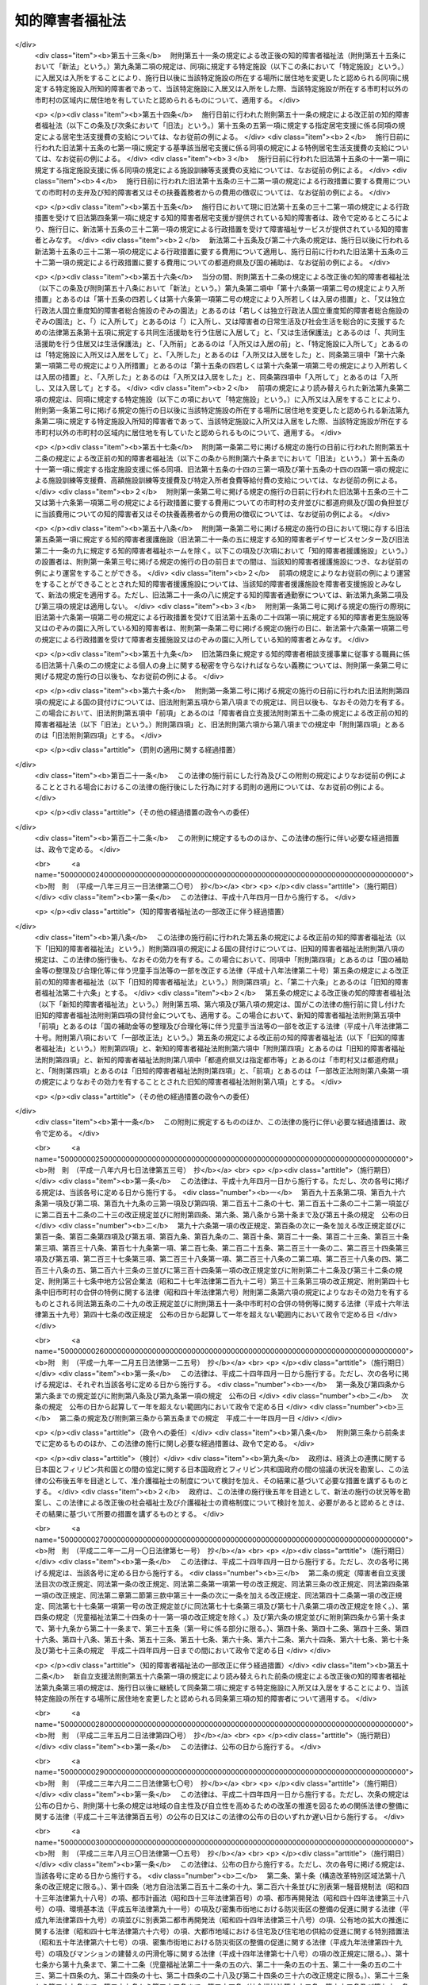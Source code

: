 .. _S35HO037:

================
知的障害者福祉法
================

.. raw:: html
    
    
    <b>知的障害者福祉法<br>
    （昭和三十五年三月三十一日法律第三十七号）</b><br><br><div align="right">最終改正：平成二六年六月四日法律第五一号</div><br><a name="0000000000000000000000000000000000000000000000000000000000000000000000000000000"></a>
    <br>
    　<a href="#1000000000001000000000000000000000000000000000000000000000000000000000000000000" target="data">第一章　総則（第一条―第八条）  </a>
    <br>
    　<a href="#1000000000002000000000000000000000000000000000000000000000000000000000000000000" target="data">第二章　実施機関及び更生援護  </a>
    <br>
    　　<a href="#1000000000002000000001000000000000000000000000000000000000000000000000000000000" target="data">第一節　実施機関等（第九条―第十五条の三）  </a>
    <br>
    　　<a href="#1000000000002000000002000000000000000000000000000000000000000000000000000000000" target="data">第二節　障害福祉サービス、障害者支援施設等への入所等の措置（第十五条の四―第二十一条）  </a>
    <br>
    　<a href="#1000000000003000000000000000000000000000000000000000000000000000000000000000000" target="data">第三章　費用（第二十二条―第二十七条の二）</a>
    <br>
    　<a href="#1000000000004000000000000000000000000000000000000000000000000000000000000000000" target="data">第四章　雑則（第二十八条―第三十二条）</a>
    <br>
    
    <p>　　　<b><a name="1000000000001000000000000000000000000000000000000000000000000000000000000000000">第一章　総則</a>
    </b>
    </p><p>
    </p><div class="arttitle"><a name="1000000000000000000000000000000000000000000000000100000000000000000000000000000">（この法律の目的）</a>
    </div><div class="item"><b>第一条</b>
    <a name="1000000000000000000000000000000000000000000000000100000000001000000000000000000"></a>
    　この法律は、<a href="/cgi-bin/idxrefer.cgi?H_FILE=%95%bd%88%ea%8e%b5%96%40%88%ea%93%f1%8e%4f&amp;REF_NAME=%8f%e1%8a%51%8e%d2%82%cc%93%fa%8f%ed%90%b6%8a%88%8b%79%82%d1%8e%d0%89%ef%90%b6%8a%88%82%f0%91%8d%8d%87%93%49%82%c9%8e%78%89%87%82%b7%82%e9%82%bd%82%df%82%cc%96%40%97%a5&amp;ANCHOR_F=&amp;ANCHOR_T=" target="inyo">障害者の日常生活及び社会生活を総合的に支援するための法律</a>
    （平成十七年法律第百二十三号）と相まつて、知的障害者の自立と社会経済活動への参加を促進するため、知的障害者を援助するとともに必要な保護を行い、もつて知的障害者の福祉を図ることを目的とする。
    </div>
    
    <p>
    </p><div class="arttitle"><a name="1000000000000000000000000000000000000000000000000100200000000000000000000000000">（自立への努力及び機会の確保）</a>
    </div><div class="item"><b>第一条の二</b>
    <a name="1000000000000000000000000000000000000000000000000100200000001000000000000000000"></a>
    　すべての知的障害者は、その有する能力を活用することにより、進んで社会経済活動に参加するよう努めなければならない。
    </div>
    <div class="item"><b><a name="1000000000000000000000000000000000000000000000000100200000002000000000000000000">２</a>
    </b>
    　すべての知的障害者は、社会を構成する一員として、社会、経済、文化その他あらゆる分野の活動に参加する機会を与えられるものとする。
    </div>
    
    <p>
    </p><div class="arttitle"><a name="1000000000000000000000000000000000000000000000000200000000000000000000000000000">（国、地方公共団体及び国民の責務）</a>
    </div><div class="item"><b>第二条</b>
    <a name="1000000000000000000000000000000000000000000000000200000000001000000000000000000"></a>
    　国及び地方公共団体は、前条に規定する理念が実現されるように配慮して、知的障害者の福祉について国民の理解を深めるとともに、知的障害者の自立と社会経済活動への参加を促進するための援助と必要な保護（以下「更生援護」という。）の実施に努めなければならない。
    </div>
    <div class="item"><b><a name="1000000000000000000000000000000000000000000000000200000000002000000000000000000">２</a>
    </b>
    　国民は、知的障害者の福祉について理解を深めるとともに、社会連帯の理念に基づき、知的障害者が社会経済活動に参加しようとする努力に対し、協力するように努めなければならない。
    </div>
    
    <p>
    </p><div class="arttitle"><a name="1000000000000000000000000000000000000000000000000300000000000000000000000000000">（関係職員の協力義務）</a>
    </div><div class="item"><b>第三条</b>
    <a name="1000000000000000000000000000000000000000000000000300000000001000000000000000000"></a>
    　この法律及び<a href="/cgi-bin/idxrefer.cgi?H_FILE=%8f%ba%93%f1%93%f1%96%40%88%ea%98%5a%8e%6c&amp;REF_NAME=%8e%99%93%b6%95%9f%8e%83%96%40&amp;ANCHOR_F=&amp;ANCHOR_T=" target="inyo">児童福祉法</a>
    （昭和二十二年法律第百六十四号）による更生援護の実施並びにその監督に当たる国及び地方公共団体の職員は、知的障害者に対する更生援護が児童から成人まで関連性をもつて行われるように相互に協力しなければならない。
    </div>
    
    <p>
    </p><div class="item"><b><a name="1000000000000000000000000000000000000000000000000400000000000000000000000000000">第四条</a>
    </b>
    <a name="1000000000000000000000000000000000000000000000000400000000001000000000000000000"></a>
    　削除
    </div>
    
    <p>
    </p><div class="item"><b><a name="1000000000000000000000000000000000000000000000000500000000000000000000000000000">第五条</a>
    </b>
    <a name="1000000000000000000000000000000000000000000000000500000000001000000000000000000"></a>
    　削除
    </div>
    
    <p>
    </p><div class="item"><b><a name="1000000000000000000000000000000000000000000000000600000000000000000000000000000">第六条</a>
    </b>
    <a name="1000000000000000000000000000000000000000000000000600000000001000000000000000000"></a>
    　削除
    </div>
    
    <p>
    </p><div class="item"><b><a name="1000000000000000000000000000000000000000000000000700000000000000000000000000000">第七条</a>
    </b>
    <a name="1000000000000000000000000000000000000000000000000700000000001000000000000000000"></a>
    　削除
    </div>
    
    <p>
    </p><div class="item"><b><a name="1000000000000000000000000000000000000000000000000800000000000000000000000000000">第八条</a>
    </b>
    <a name="1000000000000000000000000000000000000000000000000800000000001000000000000000000"></a>
    　削除
    </div>
    
    
    <p>　　　<b><a name="1000000000002000000000000000000000000000000000000000000000000000000000000000000">第二章　実施機関及び更生援護 </a>
    </b>
    </p><p>　　　　<b><a name="1000000000002000000001000000000000000000000000000000000000000000000000000000000">第一節　実施機関等 </a>
    </b>
    </p><p>
    </p><div class="arttitle"><a name="1000000000000000000000000000000000000000000000000900000000000000000000000000000">（更生援護の実施者）</a>
    </div><div class="item"><b>第九条</b>
    <a name="1000000000000000000000000000000000000000000000000900000000001000000000000000000"></a>
    　この法律に定める知的障害者又はその介護を行う者に対する市町村（特別区を含む。以下同じ。）による更生援護は、その知的障害者の居住地の市町村が行うものとする。ただし、知的障害者が居住地を有しないか、又は明らかでない者であるときは、その知的障害者の現在地の市町村が行うものとする。
    </div>
    <div class="item"><b><a name="1000000000000000000000000000000000000000000000000900000000002000000000000000000">２</a>
    </b>
    　前項の規定にかかわらず、第十六条第一項第二号の規定により入所措置が採られて又は<a href="/cgi-bin/idxrefer.cgi?H_FILE=%95%bd%88%ea%8e%b5%96%40%88%ea%93%f1%8e%4f&amp;REF_NAME=%8f%e1%8a%51%8e%d2%82%cc%93%fa%8f%ed%90%b6%8a%88%8b%79%82%d1%8e%d0%89%ef%90%b6%8a%88%82%f0%91%8d%8d%87%93%49%82%c9%8e%78%89%87%82%b7%82%e9%82%bd%82%df%82%cc%96%40%97%a5%91%e6%93%f1%8f%5c%8b%e3%8f%f0%91%e6%88%ea%8d%80&amp;ANCHOR_F=1000000000000000000000000000000000000000000000002900000000001000000000000000000&amp;ANCHOR_T=1000000000000000000000000000000000000000000000002900000000001000000000000000000#1000000000000000000000000000000000000000000000002900000000001000000000000000000" target="inyo">障害者の日常生活及び社会生活を総合的に支援するための法律第二十九条第一項</a>
    若しくは<a href="/cgi-bin/idxrefer.cgi?H_FILE=%95%bd%88%ea%8e%b5%96%40%88%ea%93%f1%8e%4f&amp;REF_NAME=%91%e6%8e%4f%8f%5c%8f%f0%91%e6%88%ea%8d%80&amp;ANCHOR_F=1000000000000000000000000000000000000000000000003000000000001000000000000000000&amp;ANCHOR_T=1000000000000000000000000000000000000000000000003000000000001000000000000000000#1000000000000000000000000000000000000000000000003000000000001000000000000000000" target="inyo">第三十条第一項</a>
    の規定により<a href="/cgi-bin/idxrefer.cgi?H_FILE=%95%bd%88%ea%8e%b5%96%40%88%ea%93%f1%8e%4f&amp;REF_NAME=%93%af%96%40%91%e6%8f%5c%8b%e3%8f%f0%91%e6%88%ea%8d%80&amp;ANCHOR_F=1000000000000000000000000000000000000000000000001900000000001000000000000000000&amp;ANCHOR_T=1000000000000000000000000000000000000000000000001900000000001000000000000000000#1000000000000000000000000000000000000000000000001900000000001000000000000000000" target="inyo">同法第十九条第一項</a>
    に規定する介護給付費等（次項、第十五条の四及び第十六条第一項第二号において「介護給付費等」という。）の支給を受けて<a href="/cgi-bin/idxrefer.cgi?H_FILE=%95%bd%88%ea%8e%b5%96%40%88%ea%93%f1%8e%4f&amp;REF_NAME=%93%af%96%40%91%e6%8c%dc%8f%f0%91%e6%88%ea%8d%80&amp;ANCHOR_F=1000000000000000000000000000000000000000000000000500000000001000000000000000000&amp;ANCHOR_T=1000000000000000000000000000000000000000000000000500000000001000000000000000000#1000000000000000000000000000000000000000000000000500000000001000000000000000000" target="inyo">同法第五条第一項</a>
    若しくは<a href="/cgi-bin/idxrefer.cgi?H_FILE=%95%bd%88%ea%8e%b5%96%40%88%ea%93%f1%8e%4f&amp;REF_NAME=%91%e6%98%5a%8d%80&amp;ANCHOR_F=1000000000000000000000000000000000000000000000000500000000006000000000000000000&amp;ANCHOR_T=1000000000000000000000000000000000000000000000000500000000006000000000000000000#1000000000000000000000000000000000000000000000000500000000006000000000000000000" target="inyo">第六項</a>
    の厚生労働省令で定める施設、<a href="/cgi-bin/idxrefer.cgi?H_FILE=%95%bd%88%ea%8e%b5%96%40%88%ea%93%f1%8e%4f&amp;REF_NAME=%93%af%8f%f0%91%e6%8f%5c%88%ea%8d%80&amp;ANCHOR_F=1000000000000000000000000000000000000000000000000500000000011000000000000000000&amp;ANCHOR_T=1000000000000000000000000000000000000000000000000500000000011000000000000000000#1000000000000000000000000000000000000000000000000500000000011000000000000000000" target="inyo">同条第十一項</a>
    に規定する障害者支援施設（以下「障害者支援施設」という。）又は<a href="/cgi-bin/idxrefer.cgi?H_FILE=%95%bd%88%ea%8e%6c%96%40%88%ea%98%5a%8e%b5&amp;REF_NAME=%93%c6%97%a7%8d%73%90%ad%96%40%90%6c%8d%91%97%a7%8f%64%93%78%92%6d%93%49%8f%e1%8a%51%8e%d2%91%8d%8d%87%8e%7b%90%dd%82%cc%82%bc%82%dd%82%cc%89%80%96%40&amp;ANCHOR_F=&amp;ANCHOR_T=" target="inyo">独立行政法人国立重度知的障害者総合施設のぞみの園法</a>
    （平成十四年法律第百六十七号）<a href="/cgi-bin/idxrefer.cgi?H_FILE=%95%bd%88%ea%8e%6c%96%40%88%ea%98%5a%8e%b5&amp;REF_NAME=%91%e6%8f%5c%88%ea%8f%f0%91%e6%88%ea%8d%86&amp;ANCHOR_F=1000000000000000000000000000000000000000000000001100000000002000000001000000000&amp;ANCHOR_T=1000000000000000000000000000000000000000000000001100000000002000000001000000000#1000000000000000000000000000000000000000000000001100000000002000000001000000000" target="inyo">第十一条第一号</a>
    の規定により独立行政法人国立重度知的障害者総合施設のぞみの園が設置する施設（以下「のぞみの園」という。）に入所している知的障害者及び<a href="/cgi-bin/idxrefer.cgi?H_FILE=%8f%ba%93%f1%8c%dc%96%40%88%ea%8e%6c%8e%6c&amp;REF_NAME=%90%b6%8a%88%95%db%8c%ec%96%40&amp;ANCHOR_F=&amp;ANCHOR_T=" target="inyo">生活保護法</a>
    （昭和二十五年法律第百四十四号）<a href="/cgi-bin/idxrefer.cgi?H_FILE=%8f%ba%93%f1%8c%dc%96%40%88%ea%8e%6c%8e%6c&amp;REF_NAME=%91%e6%8e%4f%8f%5c%8f%f0%91%e6%88%ea%8d%80&amp;ANCHOR_F=1000000000000000000000000000000000000000000000003000000000001000000000000000000&amp;ANCHOR_T=1000000000000000000000000000000000000000000000003000000000001000000000000000000#1000000000000000000000000000000000000000000000003000000000001000000000000000000" target="inyo">第三十条第一項</a>
    ただし書の規定により入所している知的障害者（以下この項において「特定施設入所知的障害者」という。）については、その者が<a href="/cgi-bin/idxrefer.cgi?H_FILE=%95%bd%88%ea%8e%b5%96%40%88%ea%93%f1%8e%4f&amp;REF_NAME=%8f%e1%8a%51%8e%d2%82%cc%93%fa%8f%ed%90%b6%8a%88%8b%79%82%d1%8e%d0%89%ef%90%b6%8a%88%82%f0%91%8d%8d%87%93%49%82%c9%8e%78%89%87%82%b7%82%e9%82%bd%82%df%82%cc%96%40%97%a5%91%e6%8c%dc%8f%f0%91%e6%88%ea%8d%80&amp;ANCHOR_F=1000000000000000000000000000000000000000000000000500000000001000000000000000000&amp;ANCHOR_T=1000000000000000000000000000000000000000000000000500000000001000000000000000000#1000000000000000000000000000000000000000000000000500000000001000000000000000000" target="inyo">障害者の日常生活及び社会生活を総合的に支援するための法律第五条第一項</a>
    若しくは<a href="/cgi-bin/idxrefer.cgi?H_FILE=%95%bd%88%ea%8e%b5%96%40%88%ea%93%f1%8e%4f&amp;REF_NAME=%91%e6%98%5a%8d%80&amp;ANCHOR_F=1000000000000000000000000000000000000000000000000500000000006000000000000000000&amp;ANCHOR_T=1000000000000000000000000000000000000000000000000500000000006000000000000000000#1000000000000000000000000000000000000000000000000500000000006000000000000000000" target="inyo">第六項</a>
    の厚生労働省令で定める施設、障害者支援施設、のぞみの園又は<a href="/cgi-bin/idxrefer.cgi?H_FILE=%8f%ba%93%f1%8c%dc%96%40%88%ea%8e%6c%8e%6c&amp;REF_NAME=%90%b6%8a%88%95%db%8c%ec%96%40%91%e6%8e%4f%8f%5c%8f%f0%91%e6%88%ea%8d%80&amp;ANCHOR_F=1000000000000000000000000000000000000000000000003000000000001000000000000000000&amp;ANCHOR_T=1000000000000000000000000000000000000000000000003000000000001000000000000000000#1000000000000000000000000000000000000000000000003000000000001000000000000000000" target="inyo">生活保護法第三十条第一項</a>
    ただし書に規定する施設（以下この条において「特定施設」という。）への入所前に有した居住地（継続して二以上の特定施設に入所している特定施設入所知的障害者（以下この項において「継続入所知的障害者」という。）については、最初に入所した特定施設への入所前に有した居住地）の市町村が、この法律に定める更生援護を行うものとする。ただし、特定施設への入所前に居住地を有しないか、又は明らかでなかつた特定施設入所知的障害者については、入所前におけるその者の所在地（継続入所知的障害者については、最初に入所した特定施設への入所前に有した所在地）の市町村が、この法律に定める更生援護を行うものとする。
    </div>
    <div class="item"><b><a name="1000000000000000000000000000000000000000000000000900000000003000000000000000000">３</a>
    </b>
    　前二項の規定にかかわらず、<a href="/cgi-bin/idxrefer.cgi?H_FILE=%8f%ba%93%f1%93%f1%96%40%88%ea%98%5a%8e%6c&amp;REF_NAME=%8e%99%93%b6%95%9f%8e%83%96%40%91%e6%93%f1%8f%5c%8e%6c%8f%f0%82%cc%93%f1%91%e6%88%ea%8d%80&amp;ANCHOR_F=1000000000000000000000000000000000000000000000002400200000001000000000000000000&amp;ANCHOR_T=1000000000000000000000000000000000000000000000002400200000001000000000000000000#1000000000000000000000000000000000000000000000002400200000001000000000000000000" target="inyo">児童福祉法第二十四条の二第一項</a>
    若しくは<a href="/cgi-bin/idxrefer.cgi?H_FILE=%8f%ba%93%f1%93%f1%96%40%88%ea%98%5a%8e%6c&amp;REF_NAME=%91%e6%93%f1%8f%5c%8e%6c%8f%f0%82%cc%93%f1%8f%5c%8e%6c%91%e6%88%ea%8d%80&amp;ANCHOR_F=1000000000000000000000000000000000000000000000002402400000001000000000000000000&amp;ANCHOR_T=1000000000000000000000000000000000000000000000002402400000001000000000000000000#1000000000000000000000000000000000000000000000002402400000001000000000000000000" target="inyo">第二十四条の二十四第一項</a>
    の規定により障害児入所給付費の支給を受けて又は<a href="/cgi-bin/idxrefer.cgi?H_FILE=%8f%ba%93%f1%93%f1%96%40%88%ea%98%5a%8e%6c&amp;REF_NAME=%93%af%96%40%91%e6%93%f1%8f%5c%8e%b5%8f%f0%91%e6%88%ea%8d%80%91%e6%8e%4f%8d%86&amp;ANCHOR_F=1000000000000000000000000000000000000000000000002700000000001000000003000000000&amp;ANCHOR_T=1000000000000000000000000000000000000000000000002700000000001000000003000000000#1000000000000000000000000000000000000000000000002700000000001000000003000000000" target="inyo">同法第二十七条第一項第三号</a>
    若しくは<a href="/cgi-bin/idxrefer.cgi?H_FILE=%8f%ba%93%f1%93%f1%96%40%88%ea%98%5a%8e%6c&amp;REF_NAME=%91%e6%93%f1%8d%80&amp;ANCHOR_F=1000000000000000000000000000000000000000000000002700000000002000000000000000000&amp;ANCHOR_T=1000000000000000000000000000000000000000000000002700000000002000000000000000000#1000000000000000000000000000000000000000000000002700000000002000000000000000000" target="inyo">第二項</a>
    の規定により措置（<a href="/cgi-bin/idxrefer.cgi?H_FILE=%8f%ba%93%f1%93%f1%96%40%88%ea%98%5a%8e%6c&amp;REF_NAME=%93%af%96%40%91%e6%8e%4f%8f%5c%88%ea%8f%f0%91%e6%8e%6c%8d%80&amp;ANCHOR_F=1000000000000000000000000000000000000000000000003100000000004000000000000000000&amp;ANCHOR_T=1000000000000000000000000000000000000000000000003100000000004000000000000000000#1000000000000000000000000000000000000000000000003100000000004000000000000000000" target="inyo">同法第三十一条第四項</a>
    の規定により<a href="/cgi-bin/idxrefer.cgi?H_FILE=%8f%ba%93%f1%93%f1%96%40%88%ea%98%5a%8e%6c&amp;REF_NAME=%93%af%96%40%91%e6%93%f1%8f%5c%8e%b5%8f%f0%91%e6%88%ea%8d%80%91%e6%8e%4f%8d%86&amp;ANCHOR_F=1000000000000000000000000000000000000000000000002700000000001000000003000000000&amp;ANCHOR_T=1000000000000000000000000000000000000000000000002700000000001000000003000000000#1000000000000000000000000000000000000000000000002700000000001000000003000000000" target="inyo">同法第二十七条第一項第三号</a>
    又は<a href="/cgi-bin/idxrefer.cgi?H_FILE=%8f%ba%93%f1%93%f1%96%40%88%ea%98%5a%8e%6c&amp;REF_NAME=%91%e6%93%f1%8d%80&amp;ANCHOR_F=1000000000000000000000000000000000000000000000002700000000002000000000000000000&amp;ANCHOR_T=1000000000000000000000000000000000000000000000002700000000002000000000000000000#1000000000000000000000000000000000000000000000002700000000002000000000000000000" target="inyo">第二項</a>
    に規定する措置とみなされる場合を含む。）が採られて<a href="/cgi-bin/idxrefer.cgi?H_FILE=%95%bd%88%ea%8e%b5%96%40%88%ea%93%f1%8e%4f&amp;REF_NAME=%8f%e1%8a%51%8e%d2%82%cc%93%fa%8f%ed%90%b6%8a%88%8b%79%82%d1%8e%d0%89%ef%90%b6%8a%88%82%f0%91%8d%8d%87%93%49%82%c9%8e%78%89%87%82%b7%82%e9%82%bd%82%df%82%cc%96%40%97%a5%91%e6%8c%dc%8f%f0%91%e6%88%ea%8d%80&amp;ANCHOR_F=1000000000000000000000000000000000000000000000000500000000001000000000000000000&amp;ANCHOR_T=1000000000000000000000000000000000000000000000000500000000001000000000000000000#1000000000000000000000000000000000000000000000000500000000001000000000000000000" target="inyo">障害者の日常生活及び社会生活を総合的に支援するための法律第五条第一項</a>
    の厚生労働省令で定める施設に入所していた知的障害者が、継続して、第十六条第一項第二号の規定により入所措置が採られて、<a href="/cgi-bin/idxrefer.cgi?H_FILE=%95%bd%88%ea%8e%b5%96%40%88%ea%93%f1%8e%4f&amp;REF_NAME=%93%af%96%40%91%e6%93%f1%8f%5c%8b%e3%8f%f0%91%e6%88%ea%8d%80&amp;ANCHOR_F=1000000000000000000000000000000000000000000000002900000000001000000000000000000&amp;ANCHOR_T=1000000000000000000000000000000000000000000000002900000000001000000000000000000#1000000000000000000000000000000000000000000000002900000000001000000000000000000" target="inyo">同法第二十九条第一項</a>
    若しくは<a href="/cgi-bin/idxrefer.cgi?H_FILE=%95%bd%88%ea%8e%b5%96%40%88%ea%93%f1%8e%4f&amp;REF_NAME=%91%e6%8e%4f%8f%5c%8f%f0%91%e6%88%ea%8d%80&amp;ANCHOR_F=1000000000000000000000000000000000000000000000003000000000001000000000000000000&amp;ANCHOR_T=1000000000000000000000000000000000000000000000003000000000001000000000000000000#1000000000000000000000000000000000000000000000003000000000001000000000000000000" target="inyo">第三十条第一項</a>
    の規定により介護給付費等の支給を受けて、又は<a href="/cgi-bin/idxrefer.cgi?H_FILE=%8f%ba%93%f1%8c%dc%96%40%88%ea%8e%6c%8e%6c&amp;REF_NAME=%90%b6%8a%88%95%db%8c%ec%96%40%91%e6%8e%4f%8f%5c%8f%f0%91%e6%88%ea%8d%80&amp;ANCHOR_F=1000000000000000000000000000000000000000000000003000000000001000000000000000000&amp;ANCHOR_T=1000000000000000000000000000000000000000000000003000000000001000000000000000000#1000000000000000000000000000000000000000000000003000000000001000000000000000000" target="inyo">生活保護法第三十条第一項</a>
    ただし書の規定により特定施設に入所した場合は、当該知的障害者が満十八歳となる日の前日に当該知的障害者の保護者であつた者（以下この項において「保護者であつた者」という。）が有した居住地の市町村が、この法律に定める更生援護を行うものとする。ただし、当該知的障害者が満十八歳となる日の前日に保護者であつた者がいないか、保護者であつた者が居住地を有しないか、又は保護者であつた者の居住地が明らかでない知的障害者については、当該知的障害者が満十八歳となる日の前日におけるその者の所在地の市町村がこの法律に定める更生援護を行うものとする。
    </div>
    <div class="item"><b><a name="1000000000000000000000000000000000000000000000000900000000004000000000000000000">４</a>
    </b>
    　前二項の規定の適用を受ける知的障害者が入所している特定施設の設置者は、当該特定施設の所在する市町村及び当該知的障害者に対しこの法律に定める更生援護を行う市町村に必要な協力をしなければならない。
    </div>
    <div class="item"><b><a name="1000000000000000000000000000000000000000000000000900000000005000000000000000000">５</a>
    </b>
    　市町村は、この法律の施行に関し、次に掲げる業務を行わなければならない。
    <div class="number"><b><a name="1000000000000000000000000000000000000000000000000900000000005000000001000000000">一</a>
    </b>
    　知的障害者の福祉に関し、必要な実情の把握に努めること。
    </div>
    <div class="number"><b><a name="1000000000000000000000000000000000000000000000000900000000005000000002000000000">二</a>
    </b>
    　知的障害者の福祉に関し、必要な情報の提供を行うこと。
    </div>
    <div class="number"><b><a name="1000000000000000000000000000000000000000000000000900000000005000000003000000000">三</a>
    </b>
    　知的障害者の福祉に関する相談に応じ、必要な調査及び指導を行うこと並びにこれらに付随する業務を行うこと。
    </div>
    </div>
    <div class="item"><b><a name="1000000000000000000000000000000000000000000000000900000000006000000000000000000">６</a>
    </b>
    　その設置する福祉事務所（<a href="/cgi-bin/idxrefer.cgi?H_FILE=%8f%ba%93%f1%98%5a%96%40%8e%6c%8c%dc&amp;REF_NAME=%8e%d0%89%ef%95%9f%8e%83%96%40&amp;ANCHOR_F=&amp;ANCHOR_T=" target="inyo">社会福祉法</a>
    （昭和二十六年法律第四十五号）に定める福祉に関する事務所をいう。以下同じ。）に知的障害者の福祉に関する事務をつかさどる職員（以下「知的障害者福祉司」という。）を置いていない市町村の長及び福祉事務所を設置していない町村の長は、前項第三号に掲げる業務のうち専門的な知識及び技術を必要とするもの（次条第二項及び第三項において「専門的相談指導」という。）であつて十八歳以上の知的障害者に係るものについては、知的障害者の更生援護に関する相談所（以下「知的障害者更生相談所」という。）の技術的援助及び助言を求めなければならない。
    </div>
    <div class="item"><b><a name="1000000000000000000000000000000000000000000000000900000000007000000000000000000">７</a>
    </b>
    　市町村長（特別区の区長を含む。以下同じ。）は、十八歳以上の知的障害者につき第五項第三号の業務を行うに当たつて、特に医学的、心理学的及び職能的判定を必要とする場合には、知的障害者更生相談所の判定を求めなければならない。
    </div>
    
    <p>
    </p><div class="arttitle"><a name="1000000000000000000000000000000000000000000000001000000000000000000000000000000">（市町村の福祉事務所）</a>
    </div><div class="item"><b>第十条</b>
    <a name="1000000000000000000000000000000000000000000000001000000000001000000000000000000"></a>
    　市町村の設置する福祉事務所又はその長は、この法律の施行に関し、主として前条第五項各号に掲げる業務又は同条第六項及び第七項の規定による市町村長の業務を行うものとする。
    </div>
    <div class="item"><b><a name="1000000000000000000000000000000000000000000000001000000000002000000000000000000">２</a>
    </b>
    　市の設置する福祉事務所に知的障害者福祉司を置いている福祉事務所があるときは、当該市の知的障害者福祉司を置いていない福祉事務所の長は、十八歳以上の知的障害者に係る専門的相談指導については、当該市の知的障害者福祉司の技術的援助及び助言を求めなければならない。
    </div>
    <div class="item"><b><a name="1000000000000000000000000000000000000000000000001000000000003000000000000000000">３</a>
    </b>
    　市町村の設置する福祉事務所のうち知的障害者福祉司を置いている福祉事務所の長は、十八歳以上の知的障害者に係る専門的相談指導を行うに当たつて、特に専門的な知識及び技術を必要とする場合には、知的障害者更生相談所の技術的援助及び助言を求めなければならない。
    </div>
    
    <p>
    </p><div class="arttitle"><a name="1000000000000000000000000000000000000000000000001100000000000000000000000000000">（連絡調整等の実施者）</a>
    </div><div class="item"><b>第十一条</b>
    <a name="1000000000000000000000000000000000000000000000001100000000001000000000000000000"></a>
    　都道府県は、この法律の施行に関し、次に掲げる業務を行わなければならない。
    <div class="number"><b><a name="1000000000000000000000000000000000000000000000001100000000001000000001000000000">一</a>
    </b>
    　市町村の更生援護の実施に関し、市町村相互間の連絡及び調整、市町村に対する情報の提供その他必要な援助を行うこと並びにこれらに付随する業務を行うこと。
    </div>
    <div class="number"><b><a name="1000000000000000000000000000000000000000000000001100000000001000000002000000000">二</a>
    </b>
    　知的障害者の福祉に関し、次に掲げる業務を行うこと。<div class="para1"><b>イ</b>　各市町村の区域を超えた広域的な見地から、実情の把握に努めること。</div>
    <div class="para1"><b>ロ</b>　知的障害者に関する相談及び指導のうち、専門的な知識及び技術を必要とするものを行うこと。</div>
    <div class="para1"><b>ハ</b>　十八歳以上の知的障害者の医学的、心理学的及び職能的判定を行うこと。</div>
    
    </div>
    </div>
    <div class="item"><b><a name="1000000000000000000000000000000000000000000000001100000000002000000000000000000">２</a>
    </b>
    　都道府県は、前項第二号ロに規定する相談及び指導のうち主として居宅において日常生活を営む知的障害者及びその介護を行う者に係るものについては、これを<a href="/cgi-bin/idxrefer.cgi?H_FILE=%95%bd%88%ea%8e%b5%96%40%88%ea%93%f1%8e%4f&amp;REF_NAME=%8f%e1%8a%51%8e%d2%82%cc%93%fa%8f%ed%90%b6%8a%88%8b%79%82%d1%8e%d0%89%ef%90%b6%8a%88%82%f0%91%8d%8d%87%93%49%82%c9%8e%78%89%87%82%b7%82%e9%82%bd%82%df%82%cc%96%40%97%a5%91%e6%8c%dc%8f%f0%91%e6%8f%5c%98%5a%8d%80&amp;ANCHOR_F=1000000000000000000000000000000000000000000000000500000000016000000000000000000&amp;ANCHOR_T=1000000000000000000000000000000000000000000000000500000000016000000000000000000#1000000000000000000000000000000000000000000000000500000000016000000000000000000" target="inyo">障害者の日常生活及び社会生活を総合的に支援するための法律第五条第十六項</a>
    に規定する一般相談支援事業又は特定相談支援事業を行う当該都道府県以外の者に委託することができる。
    </div>
    
    <p>
    </p><div class="arttitle"><a name="1000000000000000000000000000000000000000000000001200000000000000000000000000000">（知的障害者更生相談所）</a>
    </div><div class="item"><b>第十二条</b>
    <a name="1000000000000000000000000000000000000000000000001200000000001000000000000000000"></a>
    　都道府県は、知的障害者更生相談所を設けなければならない。
    </div>
    <div class="item"><b><a name="1000000000000000000000000000000000000000000000001200000000002000000000000000000">２</a>
    </b>
    　知的障害者更生相談所は、知的障害者の福祉に関し、主として前条第一項第一号に掲げる業務（第十六条第一項第二号の措置に係るものに限る。）並びに前条第一項第二号ロ及びハに掲げる業務並びに<a href="/cgi-bin/idxrefer.cgi?H_FILE=%95%bd%88%ea%8e%b5%96%40%88%ea%93%f1%8e%4f&amp;REF_NAME=%8f%e1%8a%51%8e%d2%82%cc%93%fa%8f%ed%90%b6%8a%88%8b%79%82%d1%8e%d0%89%ef%90%b6%8a%88%82%f0%91%8d%8d%87%93%49%82%c9%8e%78%89%87%82%b7%82%e9%82%bd%82%df%82%cc%96%40%97%a5%91%e6%93%f1%8f%5c%93%f1%8f%f0%91%e6%93%f1%8d%80&amp;ANCHOR_F=1000000000000000000000000000000000000000000000002200000000002000000000000000000&amp;ANCHOR_T=1000000000000000000000000000000000000000000000002200000000002000000000000000000#1000000000000000000000000000000000000000000000002200000000002000000000000000000" target="inyo">障害者の日常生活及び社会生活を総合的に支援するための法律第二十二条第二項</a>
    及び<a href="/cgi-bin/idxrefer.cgi?H_FILE=%95%bd%88%ea%8e%b5%96%40%88%ea%93%f1%8e%4f&amp;REF_NAME=%91%e6%8e%4f%8d%80&amp;ANCHOR_F=1000000000000000000000000000000000000000000000002200000000003000000000000000000&amp;ANCHOR_T=1000000000000000000000000000000000000000000000002200000000003000000000000000000#1000000000000000000000000000000000000000000000002200000000003000000000000000000" target="inyo">第三項</a>
    、第二十六条第一項、第五十一条の七第二項及び第三項並びに第五十一条の十一に規定する業務を行うものとする。
    </div>
    <div class="item"><b><a name="1000000000000000000000000000000000000000000000001200000000003000000000000000000">３</a>
    </b>
    　知的障害者更生相談所は、必要に応じ、巡回して、前項の業務を行うことができる。
    </div>
    <div class="item"><b><a name="1000000000000000000000000000000000000000000000001200000000004000000000000000000">４</a>
    </b>
    　前三項に定めるもののほか、知的障害者更生相談所に関し必要な事項は、政令で定める。
    </div>
    
    <p>
    </p><div class="arttitle"><a name="1000000000000000000000000000000000000000000000001300000000000000000000000000000">（知的障害者福祉司）</a>
    </div><div class="item"><b>第十三条</b>
    <a name="1000000000000000000000000000000000000000000000001300000000001000000000000000000"></a>
    　都道府県は、その設置する知的障害者更生相談所に、知的障害者福祉司を置かなければならない。
    </div>
    <div class="item"><b><a name="1000000000000000000000000000000000000000000000001300000000002000000000000000000">２</a>
    </b>
    　市町村は、その設置する福祉事務所に、知的障害者福祉司を置くことができる。
    </div>
    <div class="item"><b><a name="1000000000000000000000000000000000000000000000001300000000003000000000000000000">３</a>
    </b>
    　都道府県の知的障害者福祉司は、知的障害者更生相談所の長の命を受けて、次に掲げる業務を行うものとする。
    <div class="number"><b><a name="1000000000000000000000000000000000000000000000001300000000003000000001000000000">一</a>
    </b>
    　第十一条第一項第一号に掲げる業務のうち、専門的な知識及び技術を必要とするものを行うこと。
    </div>
    <div class="number"><b><a name="1000000000000000000000000000000000000000000000001300000000003000000002000000000">二</a>
    </b>
    　知的障害者の福祉に関し、第十一条第一項第二号ロに掲げる業務を行うこと。
    </div>
    </div>
    <div class="item"><b><a name="1000000000000000000000000000000000000000000000001300000000004000000000000000000">４</a>
    </b>
    　市町村の知的障害者福祉司は、福祉事務所の長（以下「福祉事務所長」という。）の命を受けて、知的障害者の福祉に関し、主として、次の業務を行うものとする。
    <div class="number"><b><a name="1000000000000000000000000000000000000000000000001300000000004000000001000000000">一</a>
    </b>
    　福祉事務所の所員に対し、技術的指導を行うこと。
    </div>
    <div class="number"><b><a name="1000000000000000000000000000000000000000000000001300000000004000000002000000000">二</a>
    </b>
    　第九条第五項第三号に掲げる業務のうち、専門的な知識及び技術を必要とするものを行うこと。
    </div>
    </div>
    <div class="item"><b><a name="1000000000000000000000000000000000000000000000001300000000005000000000000000000">５</a>
    </b>
    　市の知的障害者福祉司は、第十条第二項の規定により技術的援助及び助言を求められたときは、これに協力しなければならない。この場合において、特に専門的な知識及び技術が必要であると認めるときは、知的障害者更生相談所に当該技術的援助及び助言を求めるよう助言しなければならない。
    </div>
    
    <p>
    </p><div class="item"><b><a name="1000000000000000000000000000000000000000000000001400000000000000000000000000000">第十四条</a>
    </b>
    <a name="1000000000000000000000000000000000000000000000001400000000001000000000000000000"></a>
    　知的障害者福祉司は、都道府県知事又は市町村長の補助機関である職員とし、次の各号のいずれかに該当する者のうちから、任用しなければならない。
    <div class="number"><b><a name="1000000000000000000000000000000000000000000000001400000000001000000001000000000">一</a>
    </b>
    　<a href="/cgi-bin/idxrefer.cgi?H_FILE=%8f%ba%93%f1%98%5a%96%40%8e%6c%8c%dc&amp;REF_NAME=%8e%d0%89%ef%95%9f%8e%83%96%40&amp;ANCHOR_F=&amp;ANCHOR_T=" target="inyo">社会福祉法</a>
    に定める社会福祉主事たる資格を有する者であつて、知的障害者の福祉に関する事業に二年以上従事した経験を有するもの
    </div>
    <div class="number"><b><a name="1000000000000000000000000000000000000000000000001400000000001000000002000000000">二</a>
    </b>
    　<a href="/cgi-bin/idxrefer.cgi?H_FILE=%8f%ba%93%f1%93%f1%96%40%93%f1%98%5a&amp;REF_NAME=%8a%77%8d%5a%8b%b3%88%e7%96%40&amp;ANCHOR_F=&amp;ANCHOR_T=" target="inyo">学校教育法</a>
    （昭和二十二年法律第二十六号）に基づく大学又は旧大学令（大正七年勅令第三百八十八号）に基づく大学において、厚生労働大臣の指定する社会福祉に関する科目を修めて卒業した者
    </div>
    <div class="number"><b><a name="1000000000000000000000000000000000000000000000001400000000001000000003000000000">三</a>
    </b>
    　医師
    </div>
    <div class="number"><b><a name="1000000000000000000000000000000000000000000000001400000000001000000004000000000">四</a>
    </b>
    　社会福祉士
    </div>
    <div class="number"><b><a name="1000000000000000000000000000000000000000000000001400000000001000000005000000000">五</a>
    </b>
    　知的障害者の福祉に関する事業に従事する職員を養成する学校その他の施設で都道府県知事の指定するものを卒業した者
    </div>
    <div class="number"><b><a name="1000000000000000000000000000000000000000000000001400000000001000000006000000000">六</a>
    </b>
    　前各号に準ずる者であつて、知的障害者福祉司として必要な学識経験を有するもの
    </div>
    </div>
    
    <p>
    </p><div class="arttitle"><a name="1000000000000000000000000000000000000000000000001500000000000000000000000000000">（民生委員の協力）</a>
    </div><div class="item"><b>第十五条</b>
    <a name="1000000000000000000000000000000000000000000000001500000000001000000000000000000"></a>
    　<a href="/cgi-bin/idxrefer.cgi?H_FILE=%8f%ba%93%f1%8e%4f%96%40%88%ea%8b%e3%94%aa&amp;REF_NAME=%96%af%90%b6%88%cf%88%f5%96%40&amp;ANCHOR_F=&amp;ANCHOR_T=" target="inyo">民生委員法</a>
    （昭和二十三年法律第百九十八号）に定める民生委員は、この法律の施行について、市町村長、福祉事務所長、知的障害者福祉司又は社会福祉主事の事務の執行に協力するものとする。
    </div>
    
    <p>
    </p><div class="arttitle"><a name="1000000000000000000000000000000000000000000000001500200000000000000000000000000">（知的障害者相談員）</a>
    </div><div class="item"><b>第十五条の二</b>
    <a name="1000000000000000000000000000000000000000000000001500200000001000000000000000000"></a>
    　市町村は、知的障害者の福祉の増進を図るため、知的障害者又はその保護者（配偶者、親権を行う者、後見人その他の者で、知的障害者を現に保護するものをいう。以下同じ。）の相談に応じ、及び知的障害者の更生のために必要な援助を行うこと（次項において「相談援助」という。）を、社会的信望があり、かつ、知的障害者に対する更生援護に熱意と識見を持つている者に委託することができる。
    </div>
    <div class="item"><b><a name="1000000000000000000000000000000000000000000000001500200000002000000000000000000">２</a>
    </b>
    　前項の規定にかかわらず、都道府県は、障害の特性その他の事情に応じた相談援助を委託することが困難であると認められる市町村がある場合にあつては、当該市町村の区域における当該相談援助を、社会的信望があり、かつ、知的障害者に対する更生援護に熱意と識見を持つている者に委託することができる。
    </div>
    <div class="item"><b><a name="1000000000000000000000000000000000000000000000001500200000003000000000000000000">３</a>
    </b>
    　前二項の規定により委託を受けた者は、知的障害者相談員と称する。
    </div>
    <div class="item"><b><a name="1000000000000000000000000000000000000000000000001500200000004000000000000000000">４</a>
    </b>
    　知的障害者相談員は、その委託を受けた業務を行うに当たつては、知的障害者又はその保護者が、<a href="/cgi-bin/idxrefer.cgi?H_FILE=%95%bd%88%ea%8e%b5%96%40%88%ea%93%f1%8e%4f&amp;REF_NAME=%8f%e1%8a%51%8e%d2%82%cc%93%fa%8f%ed%90%b6%8a%88%8b%79%82%d1%8e%d0%89%ef%90%b6%8a%88%82%f0%91%8d%8d%87%93%49%82%c9%8e%78%89%87%82%b7%82%e9%82%bd%82%df%82%cc%96%40%97%a5%91%e6%8c%dc%8f%f0%91%e6%88%ea%8d%80&amp;ANCHOR_F=1000000000000000000000000000000000000000000000000500000000001000000000000000000&amp;ANCHOR_T=1000000000000000000000000000000000000000000000000500000000001000000000000000000#1000000000000000000000000000000000000000000000000500000000001000000000000000000" target="inyo">障害者の日常生活及び社会生活を総合的に支援するための法律第五条第一項</a>
    に規定する障害福祉サービス事業（第二十一条において「障害福祉サービス事業」という。）、<a href="/cgi-bin/idxrefer.cgi?H_FILE=%95%bd%88%ea%8e%b5%96%40%88%ea%93%f1%8e%4f&amp;REF_NAME=%93%af%96%40%91%e6%8c%dc%8f%f0%91%e6%8f%5c%98%5a%8d%80&amp;ANCHOR_F=1000000000000000000000000000000000000000000000000500000000016000000000000000000&amp;ANCHOR_T=1000000000000000000000000000000000000000000000000500000000016000000000000000000#1000000000000000000000000000000000000000000000000500000000016000000000000000000" target="inyo">同法第五条第十六項</a>
    に規定する一般相談支援事業その他の知的障害者の福祉に関する事業に係るサービスを円滑に利用することができるように配慮し、これらのサービスを提供する者その他の関係者等との連携を保つよう努めなければならない。
    </div>
    <div class="item"><b><a name="1000000000000000000000000000000000000000000000001500200000005000000000000000000">５</a>
    </b>
    　知的障害者相談員は、その委託を受けた業務を行うに当たつては、個人の人格を尊重し、その身上に関する秘密を守らなければならない。
    </div>
    
    <p>
    </p><div class="arttitle"><a name="1000000000000000000000000000000000000000000000001500300000000000000000000000000">（支援体制の整備等）</a>
    </div><div class="item"><b>第十五条の三</b>
    <a name="1000000000000000000000000000000000000000000000001500300000001000000000000000000"></a>
    　市町村は、知的障害者の意思決定の支援に配慮しつつ、この章に規定する更生援護、<a href="/cgi-bin/idxrefer.cgi?H_FILE=%95%bd%88%ea%8e%b5%96%40%88%ea%93%f1%8e%4f&amp;REF_NAME=%8f%e1%8a%51%8e%d2%82%cc%93%fa%8f%ed%90%b6%8a%88%8b%79%82%d1%8e%d0%89%ef%90%b6%8a%88%82%f0%91%8d%8d%87%93%49%82%c9%8e%78%89%87%82%b7%82%e9%82%bd%82%df%82%cc%96%40%97%a5&amp;ANCHOR_F=&amp;ANCHOR_T=" target="inyo">障害者の日常生活及び社会生活を総合的に支援するための法律</a>
    の規定による自立支援給付及び地域生活支援事業その他地域の実情に応じたきめ細かな福祉サービスが積極的に提供され、知的障害者が、心身の状況、その置かれている環境等に応じて、自立した日常生活及び社会生活を営むために最も適切な支援が総合的に受けられるように、福祉サービスを提供する者又はこれらに参画する者の活動の連携及び調整を図る等地域の実情に応じた体制の整備に努めなければならない。
    </div>
    <div class="item"><b><a name="1000000000000000000000000000000000000000000000001500300000002000000000000000000">２</a>
    </b>
    　市町村は、前項の体制の整備及びこの章に規定する更生援護の実施に当たつては、知的障害者が引き続き居宅において日常生活を営むことができるよう配慮しなければならない。
    </div>
    
    
    <p>　　　　<b><a name="1000000000002000000002000000000000000000000000000000000000000000000000000000000">第二節　障害福祉サービス、障害者支援施設等への入所等の措置</a>
    </b>
    </p><p>
    </p><div class="arttitle"><a name="1000000000000000000000000000000000000000000000001500400000000000000000000000000">（障害福祉サービス）</a>
    </div><div class="item"><b>第十五条の四</b>
    <a name="1000000000000000000000000000000000000000000000001500400000001000000000000000000"></a>
    　市町村は、<a href="/cgi-bin/idxrefer.cgi?H_FILE=%95%bd%88%ea%8e%b5%96%40%88%ea%93%f1%8e%4f&amp;REF_NAME=%8f%e1%8a%51%8e%d2%82%cc%93%fa%8f%ed%90%b6%8a%88%8b%79%82%d1%8e%d0%89%ef%90%b6%8a%88%82%f0%91%8d%8d%87%93%49%82%c9%8e%78%89%87%82%b7%82%e9%82%bd%82%df%82%cc%96%40%97%a5%91%e6%8c%dc%8f%f0%91%e6%88%ea%8d%80&amp;ANCHOR_F=1000000000000000000000000000000000000000000000000500000000001000000000000000000&amp;ANCHOR_T=1000000000000000000000000000000000000000000000000500000000001000000000000000000#1000000000000000000000000000000000000000000000000500000000001000000000000000000" target="inyo">障害者の日常生活及び社会生活を総合的に支援するための法律第五条第一項</a>
    に規定する障害福祉サービス（<a href="/cgi-bin/idxrefer.cgi?H_FILE=%95%bd%88%ea%8e%b5%96%40%88%ea%93%f1%8e%4f&amp;REF_NAME=%93%af%8f%f0%91%e6%98%5a%8d%80&amp;ANCHOR_F=1000000000000000000000000000000000000000000000000500000000006000000000000000000&amp;ANCHOR_T=1000000000000000000000000000000000000000000000000500000000006000000000000000000#1000000000000000000000000000000000000000000000000500000000006000000000000000000" target="inyo">同条第六項</a>
    に規定する療養介護及び<a href="/cgi-bin/idxrefer.cgi?H_FILE=%95%bd%88%ea%8e%b5%96%40%88%ea%93%f1%8e%4f&amp;REF_NAME=%93%af%8f%f0%91%e6%8f%5c%8d%80&amp;ANCHOR_F=1000000000000000000000000000000000000000000000000500000000010000000000000000000&amp;ANCHOR_T=1000000000000000000000000000000000000000000000000500000000010000000000000000000#1000000000000000000000000000000000000000000000000500000000010000000000000000000" target="inyo">同条第十項</a>
    に規定する施設入所支援（以下この条及び次条第一項第二号において「療養介護等」という。）を除く。以下「障害福祉サービス」という。）を必要とする知的障害者が、やむを得ない事由により介護給付費等（療養介護等に係るものを除く。）の支給を受けることが著しく困難であると認めるときは、その知的障害者につき、政令で定める基準に従い、障害福祉サービスを提供し、又は当該市町村以外の者に障害福祉サービスの提供を委託することができる。
    </div>
    
    <p>
    </p><div class="arttitle"><a name="1000000000000000000000000000000000000000000000001600000000000000000000000000000">（障害者支援施設等への入所等の措置）</a>
    </div><div class="item"><b>第十六条</b>
    <a name="1000000000000000000000000000000000000000000000001600000000001000000000000000000"></a>
    　市町村は、十八歳以上の知的障害者につき、その福祉を図るため、必要に応じ、次の措置を採らなければならない。
    <div class="number"><b><a name="1000000000000000000000000000000000000000000000001600000000001000000001000000000">一</a>
    </b>
    　知的障害者又はその保護者を知的障害者福祉司又は社会福祉主事に指導させること。
    </div>
    <div class="number"><b><a name="1000000000000000000000000000000000000000000000001600000000001000000002000000000">二</a>
    </b>
    　やむを得ない事由により介護給付費等（療養介護等に係るものに限る。）の支給を受けることが著しく困難であると認めるときは、当該市町村の設置する障害者支援施設若しくは<a href="/cgi-bin/idxrefer.cgi?H_FILE=%95%bd%88%ea%8e%b5%96%40%88%ea%93%f1%8e%4f&amp;REF_NAME=%8f%e1%8a%51%8e%d2%82%cc%93%fa%8f%ed%90%b6%8a%88%8b%79%82%d1%8e%d0%89%ef%90%b6%8a%88%82%f0%91%8d%8d%87%93%49%82%c9%8e%78%89%87%82%b7%82%e9%82%bd%82%df%82%cc%96%40%97%a5%91%e6%8c%dc%8f%f0%91%e6%98%5a%8d%80&amp;ANCHOR_F=1000000000000000000000000000000000000000000000000500000000006000000000000000000&amp;ANCHOR_T=1000000000000000000000000000000000000000000000000500000000006000000000000000000#1000000000000000000000000000000000000000000000000500000000006000000000000000000" target="inyo">障害者の日常生活及び社会生活を総合的に支援するための法律第五条第六項</a>
    の厚生労働省令で定める施設（以下「障害者支援施設等」という。）に入所させてその更生援護を行い、又は都道府県若しくは他の市町村若しくは社会福祉法人の設置する障害者支援施設等若しくはのぞみの園に入所させてその更生援護を行うことを委託すること。
    </div>
    <div class="number"><b><a name="1000000000000000000000000000000000000000000000001600000000001000000003000000000">三</a>
    </b>
    　知的障害者の更生援護を職親（知的障害者を自己の下に預かり、その更生に必要な指導訓練を行うことを希望する者であつて、市町村長が適当と認めるものをいう。）に委託すること。
    </div>
    </div>
    <div class="item"><b><a name="1000000000000000000000000000000000000000000000001600000000002000000000000000000">２</a>
    </b>
    　市町村は、前項第二号又は第三号の措置を採るに当たつて、医学的、心理学的及び職能的判定を必要とする場合には、あらかじめ、知的障害者更生相談所の判定を求めなければならない。
    </div>
    
    <p>
    </p><div class="arttitle"><a name="1000000000000000000000000000000000000000000000001700000000000000000000000000000">（措置の解除に係る説明等）</a>
    </div><div class="item"><b>第十七条</b>
    <a name="1000000000000000000000000000000000000000000000001700000000001000000000000000000"></a>
    　市町村長は、第十五条の四又は前条第一項の措置を解除する場合には、あらかじめ、当該措置に係る者又はその保護者に対し、当該措置の解除の理由について説明するとともに、その意見を聴かなければならない。ただし、当該措置に係る者又はその保護者から当該措置の解除の申出があつた場合その他厚生労働省令で定める場合においては、この限りでない。
    </div>
    
    <p>
    </p><div class="arttitle"><a name="1000000000000000000000000000000000000000000000001800000000000000000000000000000">（</a><a href="/cgi-bin/idxrefer.cgi?H_FILE=%95%bd%8c%dc%96%40%94%aa%94%aa&amp;REF_NAME=%8d%73%90%ad%8e%e8%91%b1%96%40&amp;ANCHOR_F=&amp;ANCHOR_T=" target="inyo">行政手続法</a>
    の適用除外）
    </div><div class="item"><b>第十八条</b>
    <a name="1000000000000000000000000000000000000000000000001800000000001000000000000000000"></a>
    　第十五条の四又は第十六条第一項の措置を解除する処分については、<a href="/cgi-bin/idxrefer.cgi?H_FILE=%95%bd%8c%dc%96%40%94%aa%94%aa&amp;REF_NAME=%8d%73%90%ad%8e%e8%91%b1%96%40&amp;ANCHOR_F=&amp;ANCHOR_T=" target="inyo">行政手続法</a>
    （平成五年法律第八十八号）<a href="/cgi-bin/idxrefer.cgi?H_FILE=%95%bd%8c%dc%96%40%94%aa%94%aa&amp;REF_NAME=%91%e6%8e%4f%8f%cd&amp;ANCHOR_F=1000000000003000000000000000000000000000000000000000000000000000000000000000000&amp;ANCHOR_T=1000000000003000000000000000000000000000000000000000000000000000000000000000000#1000000000003000000000000000000000000000000000000000000000000000000000000000000" target="inyo">第三章</a>
    （第十二条及び第十四条を除く。）の規定は、適用しない。
    </div>
    
    <p>
    </p><div class="item"><b><a name="1000000000000000000000000000000000000000000000001900000000000000000000000000000">第十九条</a>
    </b>
    <a name="1000000000000000000000000000000000000000000000001900000000001000000000000000000"></a>
    　削除
    </div>
    
    <p>
    </p><div class="item"><b><a name="1000000000000000000000000000000000000000000000002000000000000000000000000000000">第二十条</a>
    </b>
    <a name="1000000000000000000000000000000000000000000000002000000000001000000000000000000"></a>
    　削除
    </div>
    
    <p>
    </p><div class="arttitle"><a name="1000000000000000000000000000000000000000000000002100000000000000000000000000000">（受託義務）</a>
    </div><div class="item"><b>第二十一条</b>
    <a name="1000000000000000000000000000000000000000000000002100000000001000000000000000000"></a>
    　障害福祉サービス事業を行う者又は障害者支援施設等若しくはのぞみの園の設置者は、第十五条の四又は第十六条第一項第二号の規定による委託を受けたときは、正当な理由がない限り、これを拒んではならない。
    </div>
    
    
    
    <p>　　　<b><a name="1000000000003000000000000000000000000000000000000000000000000000000000000000000">第三章　費用 </a>
    </b>
    </p><p>
    </p><div class="arttitle"><a name="1000000000000000000000000000000000000000000000002200000000000000000000000000000">（市町村の支弁）</a>
    </div><div class="item"><b>第二十二条</b>
    <a name="1000000000000000000000000000000000000000000000002200000000001000000000000000000"></a>
    　次に掲げる費用は、市町村の支弁とする。
    <div class="number"><b><a name="1000000000000000000000000000000000000000000000002200000000001000000001000000000">一</a>
    </b>
    　第十三条第二項の規定により市町村が設置する知的障害者福祉司に要する費用
    </div>
    <div class="number"><b><a name="1000000000000000000000000000000000000000000000002200000000001000000002000000000">二</a>
    </b>
    　第十五条の二の規定により市町村が行う委託に要する費用
    </div>
    <div class="number"><b><a name="1000000000000000000000000000000000000000000000002200000000001000000003000000000">三</a>
    </b>
    　第十五条の四の規定により市町村が行う行政措置に要する費用
    </div>
    <div class="number"><b><a name="1000000000000000000000000000000000000000000000002200000000001000000004000000000">四</a>
    </b>
    　第十六条の規定により市町村が行う行政措置に要する費用
    </div>
    </div>
    
    <p>
    </p><div class="arttitle"><a name="1000000000000000000000000000000000000000000000002300000000000000000000000000000">（都道府県の支弁）</a>
    </div><div class="item"><b>第二十三条</b>
    <a name="1000000000000000000000000000000000000000000000002300000000001000000000000000000"></a>
    　次に掲げる費用は、都道府県の支弁とする。
    <div class="number"><b><a name="1000000000000000000000000000000000000000000000002300000000001000000001000000000">一</a>
    </b>
    　第十二条第一項の規定により都道府県が設置する知的障害者更生相談所に要する費用
    </div>
    <div class="number"><b><a name="1000000000000000000000000000000000000000000000002300000000001000000002000000000">二</a>
    </b>
    　第十三条第一項の規定により都道府県が設置する知的障害者福祉司に要する費用
    </div>
    <div class="number"><b><a name="1000000000000000000000000000000000000000000000002300000000001000000003000000000">三</a>
    </b>
    　第十五条の二の規定により都道府県が行う委託に要する費用
    </div>
    </div>
    
    <p>
    </p><div class="item"><b><a name="1000000000000000000000000000000000000000000000002400000000000000000000000000000">第二十四条</a>
    </b>
    <a name="1000000000000000000000000000000000000000000000002400000000001000000000000000000"></a>
    　削除
    </div>
    
    <p>
    </p><div class="arttitle"><a name="1000000000000000000000000000000000000000000000002500000000000000000000000000000">（都道府県の負担）</a>
    </div><div class="item"><b>第二十五条</b>
    <a name="1000000000000000000000000000000000000000000000002500000000001000000000000000000"></a>
    　都道府県は、政令の定めるところにより、第二十二条の規定により市町村が支弁した費用について、次に掲げるものを負担する。
    <div class="number"><b><a name="1000000000000000000000000000000000000000000000002500000000001000000001000000000">一</a>
    </b>
    　第二十二条第三号の費用（次号に掲げる費用を除く。）については、その四分の一
    </div>
    <div class="number"><b><a name="1000000000000000000000000000000000000000000000002500000000001000000002000000000">二</a>
    </b>
    　第二十二条第三号の費用（第九条第一項に規定する居住地を有しないか、又は居住地が明らかでない知的障害者（第四号において「居住地不明知的障害者」という。）についての行政措置に要する費用に限る。）については、その十分の五
    </div>
    <div class="number"><b><a name="1000000000000000000000000000000000000000000000002500000000001000000003000000000">三</a>
    </b>
    　第二十二条第四号の費用（第十六条第一項第二号の規定による行政措置に要する費用に限り、次号に掲げる費用を除く。）については、その四分の一
    </div>
    <div class="number"><b><a name="1000000000000000000000000000000000000000000000002500000000001000000004000000000">四</a>
    </b>
    　第二十二条第四号の費用（居住地不明知的障害者について第十六条第一項第二号の規定により市町村が行う行政措置に要する費用に限る。）については、その十分の五  
    </div>
    </div>
    
    <p>
    </p><div class="arttitle"><a name="1000000000000000000000000000000000000000000000002600000000000000000000000000000">（国の負担）</a>
    </div><div class="item"><b>第二十六条</b>
    <a name="1000000000000000000000000000000000000000000000002600000000001000000000000000000"></a>
    　国は、政令の定めるところにより、第二十二条の規定により市町村が支弁した費用について、次に掲げる費用の十分の五を負担する。
    <div class="number"><b><a name="1000000000000000000000000000000000000000000000002600000000001000000001000000000">一</a>
    </b>
    　第二十二条第三号の費用
    </div>
    <div class="number"><b><a name="1000000000000000000000000000000000000000000000002600000000001000000002000000000">二</a>
    </b>
    　第二十二条第四号の費用のうち、第十六条第一項第二号の規定による行政措置に要する費用
    </div>
    </div>
    
    <p>
    </p><div class="arttitle"><a name="1000000000000000000000000000000000000000000000002700000000000000000000000000000">（費用の徴収）</a>
    </div><div class="item"><b>第二十七条</b>
    <a name="1000000000000000000000000000000000000000000000002700000000001000000000000000000"></a>
    　第十五条の四又は第十六条第一項第二号の規定による行政措置に要する費用を支弁すべき市町村の長は、当該知的障害者又はその扶養義務者（<a href="/cgi-bin/idxrefer.cgi?H_FILE=%96%be%93%f1%8b%e3%96%40%94%aa%8b%e3&amp;REF_NAME=%96%af%96%40&amp;ANCHOR_F=&amp;ANCHOR_T=" target="inyo">民法</a>
    （明治二十九年法律第八十九号）に定める扶養義務者をいう。）から、その負担能力に応じて、当該行政措置に要する費用の全部又は一部を徴収することができる。
    </div>
    
    <p>
    </p><div class="arttitle"><a name="1000000000000000000000000000000000000000000000002700200000000000000000000000000">（準用規定）</a>
    </div><div class="item"><b>第二十七条の二</b>
    <a name="1000000000000000000000000000000000000000000000002700200000001000000000000000000"></a>
    　<a href="/cgi-bin/idxrefer.cgi?H_FILE=%8f%ba%93%f1%98%5a%96%40%8e%6c%8c%dc&amp;REF_NAME=%8e%d0%89%ef%95%9f%8e%83%96%40%91%e6%8c%dc%8f%5c%94%aa%8f%f0%91%e6%93%f1%8d%80&amp;ANCHOR_F=1000000000000000000000000000000000000000000000005800000000002000000000000000000&amp;ANCHOR_T=1000000000000000000000000000000000000000000000005800000000002000000000000000000#1000000000000000000000000000000000000000000000005800000000002000000000000000000" target="inyo">社会福祉法第五十八条第二項</a>
    から<a href="/cgi-bin/idxrefer.cgi?H_FILE=%8f%ba%93%f1%98%5a%96%40%8e%6c%8c%dc&amp;REF_NAME=%91%e6%8e%6c%8d%80&amp;ANCHOR_F=1000000000000000000000000000000000000000000000005800000000004000000000000000000&amp;ANCHOR_T=1000000000000000000000000000000000000000000000005800000000004000000000000000000#1000000000000000000000000000000000000000000000005800000000004000000000000000000" target="inyo">第四項</a>
    までの規定は、<a href="/cgi-bin/idxrefer.cgi?H_FILE=%8f%ba%93%f1%8e%b5%96%40%93%f1%88%ea%8b%e3&amp;REF_NAME=%8d%91%97%4c%8d%e0%8e%59%93%c1%95%ca%91%5b%92%75%96%40&amp;ANCHOR_F=&amp;ANCHOR_T=" target="inyo">国有財産特別措置法</a>
    （昭和二十七年法律第二百十九号）<a href="/cgi-bin/idxrefer.cgi?H_FILE=%8f%ba%93%f1%8e%b5%96%40%93%f1%88%ea%8b%e3&amp;REF_NAME=%91%e6%93%f1%8f%f0%91%e6%93%f1%8d%80%91%e6%8e%4f%8d%86&amp;ANCHOR_F=1000000000000000000000000000000000000000000000000200000000002000000003000000000&amp;ANCHOR_T=1000000000000000000000000000000000000000000000000200000000002000000003000000000#1000000000000000000000000000000000000000000000000200000000002000000003000000000" target="inyo">第二条第二項第三号</a>
    の規定又は<a href="/cgi-bin/idxrefer.cgi?H_FILE=%8f%ba%93%f1%8e%b5%96%40%93%f1%88%ea%8b%e3&amp;REF_NAME=%93%af%96%40%91%e6%8e%4f%8f%f0%91%e6%88%ea%8d%80%91%e6%8e%6c%8d%86&amp;ANCHOR_F=1000000000000000000000000000000000000000000000000300000000001000000004000000000&amp;ANCHOR_T=1000000000000000000000000000000000000000000000000300000000001000000004000000000#1000000000000000000000000000000000000000000000000300000000001000000004000000000" target="inyo">同法第三条第一項第四号</a>
    及び<a href="/cgi-bin/idxrefer.cgi?H_FILE=%8f%ba%93%f1%8e%b5%96%40%93%f1%88%ea%8b%e3&amp;REF_NAME=%91%e6%93%f1%8d%80&amp;ANCHOR_F=1000000000000000000000000000000000000000000000000300000000002000000000000000000&amp;ANCHOR_T=1000000000000000000000000000000000000000000000000300000000002000000000000000000#1000000000000000000000000000000000000000000000000300000000002000000000000000000" target="inyo">第二項</a>
    の規定により普通財産の譲渡又は貸付けを受けた社会福祉法人に準用する。
    </div>
    
    
    <p>　　　<b><a name="1000000000004000000000000000000000000000000000000000000000000000000000000000000">第四章　雑則 </a>
    </b>
    </p><p>
    </p><div class="arttitle"><a name="1000000000000000000000000000000000000000000000002800000000000000000000000000000">（審判の請求）</a>
    </div><div class="item"><b>第二十八条</b>
    <a name="1000000000000000000000000000000000000000000000002800000000001000000000000000000"></a>
    　市町村長は、知的障害者につき、その福祉を図るため特に必要があると認めるときは、<a href="/cgi-bin/idxrefer.cgi?H_FILE=%96%be%93%f1%8b%e3%96%40%94%aa%8b%e3&amp;REF_NAME=%96%af%96%40%91%e6%8e%b5%8f%f0&amp;ANCHOR_F=1000000000000000000000000000000000000000000000000700000000000000000000000000000&amp;ANCHOR_T=1000000000000000000000000000000000000000000000000700000000000000000000000000000#1000000000000000000000000000000000000000000000000700000000000000000000000000000" target="inyo">民法第七条</a>
    、第十一条、第十三条第二項、第十五条第一項、第十七条第一項、第八百七十六条の四第一項又は第八百七十六条の九第一項に規定する審判の請求をすることができる。
    </div>
    
    <p>
    </p><div class="arttitle"><a name="1000000000000000000000000000000000000000000000002800200000000000000000000000000">（後見等を行う者の推薦等）</a>
    </div><div class="item"><b>第二十八条の二</b>
    <a name="1000000000000000000000000000000000000000000000002800200000001000000000000000000"></a>
    　市町村は、前条の規定による審判の請求の円滑な実施に資するよう、<a href="/cgi-bin/idxrefer.cgi?H_FILE=%96%be%93%f1%8b%e3%96%40%94%aa%8b%e3&amp;REF_NAME=%96%af%96%40&amp;ANCHOR_F=&amp;ANCHOR_T=" target="inyo">民法</a>
    に規定する後見、保佐及び補助（以下この条において「後見等」という。）の業務を適正に行うことができる人材の活用を図るため、後見等の業務を適正に行うことができる者の家庭裁判所への推薦その他の必要な措置を講ずるよう努めなければならない。
    </div>
    <div class="item"><b><a name="1000000000000000000000000000000000000000000000002800200000002000000000000000000">２</a>
    </b>
    　都道府県は、市町村と協力して後見等の業務を適正に行うことができる人材の活用を図るため、前項に規定する措置の実施に関し助言その他の援助を行うように努めなければならない。
    </div>
    
    <p>
    </p><div class="arttitle"><a name="1000000000000000000000000000000000000000000000002900000000000000000000000000000">（町村の一部事務組合等）</a>
    </div><div class="item"><b>第二十九条</b>
    <a name="1000000000000000000000000000000000000000000000002900000000001000000000000000000"></a>
    　町村が一部事務組合又は広域連合を設けて福祉事務所を設置した場合には、この法律の適用については、その一部事務組合又は広域連合を福祉事務所を設置する町村とみなす。
    </div>
    
    <p>
    </p><div class="arttitle"><a name="1000000000000000000000000000000000000000000000003000000000000000000000000000000">（大都市等の特例）</a>
    </div><div class="item"><b>第三十条</b>
    <a name="1000000000000000000000000000000000000000000000003000000000001000000000000000000"></a>
    　この法律の規定中都道府県が処理することとされている事務で政令で定めるものは、<a href="/cgi-bin/idxrefer.cgi?H_FILE=%8f%ba%93%f1%93%f1%96%40%98%5a%8e%b5&amp;REF_NAME=%92%6e%95%fb%8e%a9%8e%a1%96%40&amp;ANCHOR_F=&amp;ANCHOR_T=" target="inyo">地方自治法</a>
    （昭和二十二年法律第六十七号）<a href="/cgi-bin/idxrefer.cgi?H_FILE=%8f%ba%93%f1%93%f1%96%40%98%5a%8e%b5&amp;REF_NAME=%91%e6%93%f1%95%53%8c%dc%8f%5c%93%f1%8f%f0%82%cc%8f%5c%8b%e3%91%e6%88%ea%8d%80&amp;ANCHOR_F=1000000000000000000000000000000000000000000000025201900000001000000000000000000&amp;ANCHOR_T=1000000000000000000000000000000000000000000000025201900000001000000000000000000#1000000000000000000000000000000000000000000000025201900000001000000000000000000" target="inyo">第二百五十二条の十九第一項</a>
    の指定都市（以下「指定都市」という。）及び<a href="/cgi-bin/idxrefer.cgi?H_FILE=%8f%ba%93%f1%93%f1%96%40%98%5a%8e%b5&amp;REF_NAME=%93%af%96%40%91%e6%93%f1%95%53%8c%dc%8f%5c%93%f1%8f%f0%82%cc%93%f1%8f%5c%93%f1%91%e6%88%ea%8d%80&amp;ANCHOR_F=1000000000000000000000000000000000000000000000025202200000001000000000000000000&amp;ANCHOR_T=1000000000000000000000000000000000000000000000025202200000001000000000000000000#1000000000000000000000000000000000000000000000025202200000001000000000000000000" target="inyo">同法第二百五十二条の二十二第一項</a>
    の中核市（以下「中核市」という。）においては、政令の定めるところにより、指定都市又は中核市（以下「指定都市等」という。）が処理するものとする。この場合においては、この法律の規定中都道府県に関する規定は、指定都市等に関する規定として指定都市等に適用があるものとする。
    </div>
    
    <p>
    </p><div class="arttitle"><a name="1000000000000000000000000000000000000000000000003100000000000000000000000000000">（権限の委任）</a>
    </div><div class="item"><b>第三十一条</b>
    <a name="1000000000000000000000000000000000000000000000003100000000001000000000000000000"></a>
    　この法律に規定する厚生労働大臣の権限は、厚生労働省令で定めるところにより、地方厚生局長に委任することができる。
    </div>
    <div class="item"><b><a name="1000000000000000000000000000000000000000000000003100000000002000000000000000000">２</a>
    </b>
    　前項の規定により地方厚生局長に委任された権限は、厚生労働省令で定めるところにより、地方厚生支局長に委任することができる。
    </div>
    
    <p>
    </p><div class="arttitle"><a name="1000000000000000000000000000000000000000000000003200000000000000000000000000000">（実施命令）</a>
    </div><div class="item"><b>第三十二条</b>
    <a name="1000000000000000000000000000000000000000000000003200000000001000000000000000000"></a>
    　この法律に特別の規定があるものを除くほか、この法律の実施のための手続その他その執行について必要な細則は、厚生労働省令で定める。
    </div>
    
    
    
    <br><a name="5000000000000000000000000000000000000000000000000000000000000000000000000000000"></a>
    　　　<a name="5000000001000000000000000000000000000000000000000000000000000000000000000000000"><b>附　則　抄</b></a>
    <br>
    <p></p><div class="arttitle">（施行期日）</div>
    <div class="item"><b>１</b>
    　この法律は、昭和三十五年四月一日から施行する。
    </div>
    <div class="arttitle">（社会福祉法附則第七項に関する特例）</div>
    <div class="item"><b>２</b>
    　社会福祉法附則第七項の規定に基づき置かれた組織の長は、この法律の適用については、福祉事務所長とみなす。
    </div>
    <div class="arttitle">（更生援護の特例）</div>
    <div class="item"><b>３</b>
    　児童福祉法第六十三条の三の規定による通知に係る児童は、第九条から第十一条まで、第十三条、第十五条の四、第十六条（第一項第二号に限る。）及び第二十二条から第二十七条までの規定の適用については、十八歳以上の知的障害者とみなす。
    </div>
    
    <br>　　　<a name="5000000002000000000000000000000000000000000000000000000000000000000000000000000"><b>附　則　（昭和三七年九月一五日法律第一六一号）　抄</b></a>
    <br>
    <p></p><div class="item"><b>１</b>
    　この法律は、昭和三十七年十月一日から施行する。
    </div>
    <div class="item"><b>２</b>
    　この法律による改正後の規定は、この附則に特別の定めがある場合を除き、この法律の施行前にされた行政庁の処分、この法律の施行前にされた申請に係る行政庁の不作為その他この法律の施行前に生じた事項についても適用する。ただし、この法律による改正前の規定によつて生じた効力を妨げない。
    </div>
    <div class="item"><b>３</b>
    　この法律の施行前に提起された訴願、審査の請求、異議の申立てその他の不服申立て（以下「訴願等」という。）については、この法律の施行後も、なお従前の例による。この法律の施行前にされた訴願等の裁決、決定その他の処分（以下「裁決等」という。）又はこの法律の施行前に提起された訴願等につきこの法律の施行後にされる裁決等にさらに不服がある場合の訴願等についても、同様とする。
    </div>
    <div class="item"><b>４</b>
    　前項に規定する訴願等で、この法律の施行後は行政不服審査法による不服申立てをすることができることとなる処分に係るものは、同法以外の法律の適用については、行政不服審査法による不服申立てとみなす。
    </div>
    <div class="item"><b>５</b>
    　第三項の規定によりこの法律の施行後にされる審査の請求、異議の申立てその他の不服申立ての裁決等については、行政不服審査法による不服申立てをすることができない。
    </div>
    <div class="item"><b>６</b>
    　この法律の施行前にされた行政庁の処分で、この法律による改正前の規定により訴願等をすることができるものとされ、かつ、その提起期間が定められていなかつたものについて、行政不服審査法による不服申立てをすることができる期間は、この法律の施行の日から起算する。
    </div>
    <div class="item"><b>８</b>
    　この法律の施行前にした行為に対する罰則の適用については、なお従前の例による。
    </div>
    <div class="item"><b>９</b>
    　前八項に定めるもののほか、この法律の施行に関して必要な経過措置は、政令で定める。
    </div>
    
    <br>　　　<a name="5000000003000000000000000000000000000000000000000000000000000000000000000000000"><b>附　則　（昭和三九年七月一一日法律第一六九号）　抄</b></a>
    <br>
    <p></p><div class="arttitle">（施行期日）</div>
    <div class="item"><b>１</b>
    　この法律は、昭和四十年四月一日から施行する。
    </div>
    <div class="arttitle">（経過規定）</div>
    <div class="item"><b>５</b>
    　前三項に定めるもののほか、この法律の施行のため必要な経過措置は、政令で定める。
    </div>
    
    <br>　　　<a name="5000000004000000000000000000000000000000000000000000000000000000000000000000000"><b>附　則　（昭和四二年八月一九日法律第一三九号）　抄</b></a>
    <br>
    <p></p><div class="arttitle">（施行期日）</div>
    <div class="item"><b>１</b>
    　この法律は、昭和四十二年十月一日から施行する。
    </div>
    
    <br>　　　<a name="5000000005000000000000000000000000000000000000000000000000000000000000000000000"><b>附　則　（昭和四四年六月二五日法律第五一号）　抄</b></a>
    <br>
    <p>
    　この法律は、公布の日から施行する。
    
    
    <br>　　　<a name="5000000006000000000000000000000000000000000000000000000000000000000000000000000"><b>附　則　（昭和四五年五月四日法律第四四号）　抄</b></a>
    <br>
    </p><p>
    </p><div class="arttitle">（施行期日）</div>
    <div class="item"><b>第一条</b>
    　この法律は、公布の日から施行する。
    </div>
    
    <br>　　　<a name="5000000007000000000000000000000000000000000000000000000000000000000000000000000"><b>附　則　（昭和四八年七月二七日法律第六七号）　抄</b></a>
    <br>
    <p>
    </p><div class="arttitle">（施行期日）</div>
    <div class="item"><b>第一条</b>
    　この法律は、公布の日から施行する。
    </div>
    
    <br>　　　<a name="5000000008000000000000000000000000000000000000000000000000000000000000000000000"><b>附　則　（昭和六〇年五月一八日法律第三七号）　抄</b></a>
    <br>
    <p></p><div class="arttitle">（施行期日等）</div>
    <div class="item"><b>１</b>
    　この法律は、公布の日から施行する。
    </div>
    <div class="item"><b>２</b>
    　この法律による改正後の法律の規定（昭和六十年度の特例に係る規定を除く。）は、同年度以降の年度の予算に係る国の負担（当該国の負担に係る都道府県又は市町村の負担を含む。以下この項及び次項において同じ。）若しくは補助（昭和五十九年度以前の年度における事務又は事業の実施により昭和六十年度以降の年度に支出される国の負担又は補助及び昭和五十九年度以前の年度の国庫債務負担行為に基づき昭和六十年度以降の年度に支出すべきものとされた国の負担又は補助を除く。）又は交付金の交付について適用し、昭和五十九年度以前の年度における事務又は事業の実施により昭和六十年度以降の年度に支出される国の負担又は補助、昭和五十九年度以前の年度の国庫債務負担行為に基づき昭和六十年度以降の年度に支出すべきものとされた国の負担又は補助及び昭和五十九年度以前の年度の歳出予算に係る国の負担又は補助で昭和六十年度以降の年度に繰り越されたものについては、なお従前の例による。
    </div>
    <div class="item"><b>３</b>
    　この法律による改正後の法律の昭和六十年度の特例に係る規定は、同年度の予算に係る国の負担又は補助（昭和五十九年度以前の年度における事務又は事業の実施により昭和六十年度に支出される国の負担又は補助及び昭和五十九年度以前の年度の国庫債務負担行為に基づき昭和六十年度に支出すべきものとされた国の負担又は補助を除く。）並びに同年度における事務又は事業の実施により昭和六十一年度以降の年度に支出される国の負担又は補助、昭和六十年度の国庫債務負担行為に基づき昭和六十一年度以降の年度に支出すべきものとされる国の負担又は補助及び昭和六十年度の歳出予算に係る国の負担又は補助で昭和六十一年度以降の年度に繰り越されるものについて適用し、昭和五十九年度以前の年度における事務又は事業の実施により昭和六十年度に支出される国の負担又は補助、昭和五十九年度以前の年度の国庫債務負担行為に基づき昭和六十年度に支出すべきものとされた国の負担又は補助及び昭和五十九年度以前の年度の歳出予算に係る国の負担又は補助で昭和六十年度に繰り越されたものについては、なお従前の例による。
    </div>
    
    <br>　　　<a name="5000000009000000000000000000000000000000000000000000000000000000000000000000000"><b>附　則　（昭和六一年五月八日法律第四六号）　抄</b></a>
    <br>
    <p></p><div class="item"><b>１</b>
    　この法律は、公布の日から施行する。
    </div>
    <div class="item"><b>２</b>
    　この法律（第十一条、第十二条及び第三十四条の規定を除く。）による改正後の法律の昭和六十一年度から昭和六十三年度までの各年度の特例に係る規定並びに昭和六十一年度及び昭和六十二年度の特例に係る規定は、昭和六十一年度から昭和六十三年度までの各年度（昭和六十一年度及び昭和六十二年度の特例に係るものにあつては、昭和六十一年度及び昭和六十二年度。以下この項において同じ。）の予算に係る国の負担（当該国の負担に係る都道府県又は市町村の負担を含む。以下この項において同じ。）又は補助（昭和六十年度以前の年度における事務又は事業の実施により昭和六十一年度以降の年度に支出される国の負担又は補助及び昭和六十年度以前の年度の国庫債務負担行為に基づき昭和六十一年度以降の年度に支出すべきものとされた国の負担又は補助を除く。）並びに昭和六十一年度から昭和六十三年度までの各年度における事務又は事業の実施により昭和六十四年度（昭和六十一年度及び昭和六十二年度の特例に係るものにあつては、昭和六十三年度。以下この項において同じ。）以降の年度に支出される国の負担又は補助、昭和六十一年度から昭和六十三年度までの各年度の国庫債務負担行為に基づき昭和六十四年度以降の年度に支出すべきものとされる国の負担又は補助及び昭和六十一年度から昭和六十三年度までの各年度の歳出予算に係る国の負担又は補助で昭和六十四年度以降の年度に繰り越されるものについて適用し、昭和六十年度以前の年度における事務又は事業の実施により昭和六十一年度以降の年度に支出される国の負担又は補助、昭和六十年度以前の年度の国庫債務負担行為に基づき昭和六十一年度以降の年度に支出すべきものとされた国の負担又は補扱び昭和六十年度以前の年度の歳出予算に係る国の負担又は補助で昭和六十一年度以降の年度に繰り越されたものについては、なお従前の例による。
    </div>
    
    <br>　　　<a name="5000000010000000000000000000000000000000000000000000000000000000000000000000000"><b>附　則　（昭和六一年一二月二六日法律第一〇九号）　抄</b></a>
    <br>
    <p>
    </p><div class="arttitle">（施行期日）</div>
    <div class="item"><b>第一条</b>
    　この法律は、公布の日から施行する。ただし、次の各号に掲げる規定は、それぞれ当該各号に定める日から施行する。
    <div class="number"><b>一から四まで</b>
    　略
    </div>
    <div class="number"><b>五</b>
    　第十四条の規定、第十五条の規定（身体障害者福祉法第十九条第四項及び第十九条の二の改正規定を除く。附則第七条第二項において同じ。）、第十六条の規定、第十七条の規定（児童福祉法第二十条第四項の改正規定を除く。附則第七条第二項において同じ。）、第十八条、第十九条、第二十六条及び第三十九条の規定並びに附則第七条第二項及び第十一条から第十三条までの規定　公布の日から起算して六月を超えない範囲内において政令で定める日
    </div>
    </div>
    
    <p>
    </p><div class="arttitle">（その他の処分、申請等に係る経過措置）</div>
    <div class="item"><b>第六条</b>
    　この法律（附則第一条各号に掲げる規定については、当該各規定。以下この条及び附則第八条において同じ。）の施行前に改正前のそれぞれの法律の規定によりされた許可等の処分その他の行為（以下この条において「処分等の行為」という。）又はこの法律の施行の際現に改正前のそれぞれの法律の規定によりされている許可等の申請その他の行為（以下この条において「申請等の行為」という。）でこの法律の施行の日においてこれらの行為に係る行政事務を行うべき者が異なることとなるものは、附則第二条から前条までの規定又は改正後のそれぞれの法律（これに基づく命令を含む。）の経過措置に関する規定に定めるものを除き、この法律の施行の日以後における改正後のそれぞれの法律の適用については、改正後のそれぞれの法律の相当規定によりされた処分等の行為又は申請等の行為とみなす。
    </div>
    
    <p>
    </p><div class="arttitle">（不服申立てに係る経過措置）</div>
    <div class="item"><b>第七条</b>
    　略
    </div>
    <div class="item"><b>２</b>
    　第十五条から第十九条までの規定の施行前にされた行政庁の処分に係るこれらの規定による改正前の身体障害者福祉法第四十一条若しくは第四十二条の規定による審査請求若しくは再審査請求、老人福祉法第三十条若しくは第三十一条の規定による審査請求若しくは再審査請求、児童福祉法第五十八条の三若しくは第五十九条（同法第五十九条の四第二項において準用する場合を含む。）の規定による審査請求若しくは再審査請求、精神薄弱者福祉法第三十条若しくは第三十一条の規定による審査請求若しくは再審査請求又は母子保健法第二十五条の規定による再審査請求については、なお従前の例による。
    </div>
    
    <br>　　　<a name="5000000011000000000000000000000000000000000000000000000000000000000000000000000"><b>附　則　（平成元年四月一〇日法律第二二号）　抄</b></a>
    <br>
    <p></p><div class="arttitle">（施行期日等）</div>
    <div class="item"><b>１</b>
    　この法律は、公布の日から施行する。
    </div>
    <div class="item"><b>３</b>
    　第十三条（義務教育費国庫負担法第二条の改正規定に限る。）、第十四条（公立養護学校整備特別措置法第五条の改正規定に限る。）及び第十六条から第二十八条までの規定による改正後の法律の規定は、平成元年度以降の年度の予算に係る国の負担又は補助（昭和六十三年度以前の年度における事務又は事業の実施により平成元年度以降の年度に支出される国の負担又は補助を除く。）について適用し、昭和六十三年度以前の年度における事務又は事業の実施により平成元年度以降の年度に支出される国の負担又は補助及び昭和六十三年度以前の年度の歳出予算に係る国の負担又は補助で平成元年度以降の年度に繰り越されたものについては、なお従前の例による。
    </div>
    
    <br>　　　<a name="5000000012000000000000000000000000000000000000000000000000000000000000000000000"><b>附　則　（平成二年六月二九日法律第五八号）　抄</b></a>
    <br>
    <p>
    </p><div class="arttitle">（施行期日）</div>
    <div class="item"><b>第一条</b>
    　この法律は、平成三年一月一日から施行する。ただし、次の各号に掲げる規定は、当該各号に定める日から施行する。
    <div class="number"><b>一</b>
    　略
    </div>
    <div class="number"><b>二</b>
    　第一条中老人福祉法第二十一条、第二十四条及び第二十六条の改正規定、第二条中老人福祉法の目次の改正規定（「第三章事業及び施設（第十四条―第二十条の七）」を<diverg>「第三章　事業及び施設（第十四条―第二十条の七）　「第三章の二　老人福祉計画（第二十条の八―第二十条の十一）」</diverg>に改める部分を除く。）、「第五章　雑則」を「第四章の三　有料老人ホームに改める改正規定、同法第二十九条から第三十一条までの改正規定、同条の次に三条及び章名を加える改正規定、同法第三十八条及び第三十九条の改正規定、同条を第四十一条とする改正規定、同法第三十八条の次に二条を加える改正規定並びに同法本則に二条を加える改正規定、第三条中身体障害者福祉法第三十七条の改正規定及び同法第三十七条の二の改正規定（同条第四号を改める部分を除く。）、第五条中精神薄弱者福祉法第二十二条の改正規定（同条第一号の次に一号を加える部分に限る。）、同法第二十三条の改正規定（同条第二号の次に一号を加える部分に限る。）、同法第二十五条の改正規定（同条の見出しを改める部分及び同条に一項を加える部分に限る。）及び同法第二十六条の改正規定（同条の見出しを改める部分及び同条に一項を加える部分に限る。）、第七条中児童福祉法第五十条から第五十三条の二までの改正規定、同条を第五十三条の三とし、第五十三条の次に一条を加える改正規定、同法第五十五条の改正規定、同条の次に一条を加える改正規定及び同法第五十六条の改正規定並びに第九条中社会福祉事業法第二条の改正規定（「五十万円」を「五百万円」に改める部分に限る。）、同法第七十一条、第七十四条及び第七十五条の改正規定、同法第七十六条を削り、第七十七条を第七十六条とする改正規定、同法第七十八条の改正規定、同条を第七十七条とし、同条の次に一条を加える改正規定、同法第八十三条の改正規定並びに同法第八十五条の改正規定（「一万円」を「二十万円」に改める部分を除く。）並びに附則第五条及び第六条の規定並びに附則第二十五条中国有財産特別措置法（昭和二十七年法律第二百十九号）第三条の改正規定　平成三年四月一日
    </div>
    </div>
    
    <p>
    </p><div class="arttitle">（精神薄弱者福祉法の一部改正に伴う経過措置）</div>
    <div class="item"><b>第十二条</b>
    　この法律の施行の際現に第五条の規定による改正後の精神薄弱者福祉法（以下この条及び次条において「新法」という。）第四条に規定する精神薄弱者居宅生活支援事業（同条第四項に規定する精神薄弱者地域生活援助事業を除く。）を行っている国及び都道府県以外の者について新法第十八条第一項の規定を適用する場合においては、同項中「あらかじめ」とあるのは、「老人福祉法等の一部を改正する法律（平成二年法律第五十八号）の施行の日から起算して三月以内に」とする。
    </div>
    
    <p>
    </p><div class="item"><b>第十三条</b>
    　この法律の施行の際現に新法第二十一条の七に規定する精神薄弱者通勤寮又は新法第二十一条の八に規定する精神薄弱者福祉ホーム（以下「精神薄弱者通勤寮等」という。）を経営している市町村又は社会福祉法人であって、社会福祉事業法第六十四条第一項の規定による届出をしているものは、同法第五十七条第一項の規定による届出をしたものとみなす。
    </div>
    <div class="item"><b>２</b>
    　この法律の施行の際現に精神薄弱者通勤寮等を経営している市町村又は社会福祉法人であって、この法律の施行の日前一月以内に精神薄弱者通勤寮等を経営する事業を開始したものが、同日において、社会福祉事業法第六十四条第一項の規定による届出をしていないときは、その者は、当該事業を開始した日から一月間は、同法第五十七条第一項の規定による届出をしないで、当該事業を従前の例により引き続き経営することができる。
    </div>
    <div class="item"><b>３</b>
    　前項の規定により従前の例により引き続き精神薄弱者通勤寮等を経営することができる者が、当該事業を開始した日から一月間に、社会福祉事業法第六十四条第一項の規定による届出をしたときは、その者は、同法第五十七条第一項の規定による届出をしたものとみなす。
    </div>
    
    <p>
    </p><div class="item"><b>第十四条</b>
    　この法律の施行の際現に精神薄弱者通勤寮等を経営している国、都道府県、市町村及び社会福祉法人以外の者であって、社会福祉事業法第六十四条第一項の規定による届出をしているものは、同法第五十七条第二項の許可を受けたものとみなす。
    </div>
    <div class="item"><b>２</b>
    　この法律の施行の際現に精神薄弱者通勤寮等を経営している国、都道府県、市町村及び社会福祉法人以外の者であつて、この法律の施行の日前一月以内に精神薄弱者通勤寮等を経営する事業を開始したものが、同日において、社会福祉事業法第六十四条第一項の規定による届出をしていないときは、その者は、当該事業を開始した日から一月間は、同法第五十七条第二項の許可を受けないで、当該事業を従前の例により引き続き経営することができる。
    </div>
    <div class="item"><b>３</b>
    　前項の規定により従前の例により引き続き精神薄弱者通勤寮等を経営することができる者が、当該事業を開始した日から一月間に、社会福祉事業法第六十四条第一項の規定による届出をしたときは、その者は、同法第五十七条第二項の許可を受けたものとみなす。
    </div>
    
    <p>
    </p><div class="item"><b>第十五条</b>
    　この法律の施行の際現に精神薄弱者通勤寮等を経営している市町村又は社会福祉法人であって、この法律の施行の日前一月以内に社会福祉事業法第六十四条第一項の規定により届け出た事項に変更を生じたものが、同日において、同条第二項の規定による届出をしていないときは、その者は、当該変更を生じた日から一月間は、同法第五十八条第一項の規定による届出をしないで、当該事業を従前の例により引き続き経営することができる。
    </div>
    <div class="item"><b>２</b>
    　前項の規定により従前の例により引き続き精神薄弱者通勤寮等を経営することができる者が、当該変更を生じた日から一月間に、社会福祉事業法第六十四条第二項の規定による届出をしたときは、その者は、同法第五十八条第一項の規定による届出をしたものとみなす。
    </div>
    
    <p>
    </p><div class="item"><b>第十六条</b>
    　この法律の施行の際現に精神薄弱者通勤寮等を経営している国、都道府県、市町村及び社会福祉法人以外の者であって、この法律の施行の日前一月以内に社会福祉事業法第五十八条第二項に規定する事項に変更を生じたものが、同日において、同法第六十四条第二項の規定による届出をしていないときは、その者は、当該変更を生じた日から一月間は、同法第五十八条第二項の許可を受けないで、当該事業を従前の例により引き続き経営することができる。
    </div>
    <div class="item"><b>２</b>
    　前項の規定により従前の例により引き続き精神薄弱者通勤寮等を経営することができる者が、当該変更を生じた日から一月間に、社会福祉事業法第六十四条第二項の規定による届出をしたときは、その者は、同法第五十八条第二項の許可を受けたものとみなす。
    </div>
    
    <p>
    </p><div class="arttitle">（その他の経過措置の政令への委任）</div>
    <div class="item"><b>第二十二条</b>
    　この附則に規定するもののほか、この法律の施行に伴い必要な経過措置は、政令で定める。
    </div>
    
    <br>　　　<a name="5000000013000000000000000000000000000000000000000000000000000000000000000000000"><b>附　則　（平成五年一一月一二日法律第八九号）　抄</b></a>
    <br>
    <p>
    </p><div class="arttitle">（施行期日）</div>
    <div class="item"><b>第一条</b>
    　この法律は、行政手続法（平成五年法律第八十八号）の施行の日から施行する。
    </div>
    
    <p>
    </p><div class="arttitle">（諮問等がされた不利益処分に関する経過措置）</div>
    <div class="item"><b>第二条</b>
    　この法律の施行前に法令に基づき審議会その他の合議制の機関に対し行政手続法第十三条に規定する聴聞又は弁明の機会の付与の手続その他の意見陳述のための手続に相当する手続を執るべきことの諮問その他の求めがされた場合においては、当該諮問その他の求めに係る不利益処分の手続に関しては、この法律による改正後の関係法律の規定にかかわらず、なお従前の例による。
    </div>
    
    <p>
    </p><div class="arttitle">（罰則に関する経過措置）</div>
    <div class="item"><b>第十三条</b>
    　この法律の施行前にした行為に対する罰則の適用については、なお従前の例による。
    </div>
    
    <p>
    </p><div class="arttitle">（聴聞に関する規定の整理に伴う経過措置）</div>
    <div class="item"><b>第十四条</b>
    　この法律の施行前に法律の規定により行われた聴聞、聴問若しくは聴聞会（不利益処分に係るものを除く。）又はこれらのための手続は、この法律による改正後の関係法律の相当規定により行われたものとみなす。
    </div>
    
    <p>
    </p><div class="arttitle">（政令への委任）</div>
    <div class="item"><b>第十五条</b>
    　附則第二条から前条までに定めるもののほか、この法律の施行に関して必要な経過措置は、政令で定める。
    </div>
    
    <br>　　　<a name="5000000014000000000000000000000000000000000000000000000000000000000000000000000"><b>附　則　（平成六年六月二九日法律第四九号）　抄</b></a>
    <br>
    <p></p><div class="arttitle">（施行期日）</div>
    <div class="item"><b>１</b>
    　この法律中、第一章の規定及び次項の規定は地方自治法の一部を改正する法律（平成六年法律第四十八号）中地方自治法（昭和二十二年法律第六十七号）第二編第十二章の改正規定の施行の日から、第二章の規定は地方自治法の一部を改正する法律中地方自治法第三編第三章の改正規定の施行の日から施行する。
    </div>
    
    <br>　　　<a name="5000000015000000000000000000000000000000000000000000000000000000000000000000000"><b>附　則　（平成一〇年九月二八日法律第一一〇号）</b></a>
    <br>
    <p>
    　この法律は、平成十一年四月一日から施行する。
    
    
    <br>　　　<a name="5000000016000000000000000000000000000000000000000000000000000000000000000000000"><b>附　則　（平成一一年七月一六日法律第八七号）　抄</b></a>
    <br>
    </p><p>
    </p><div class="arttitle">（施行期日）</div>
    <div class="item"><b>第一条</b>
    　この法律は、平成十二年四月一日から施行する。ただし、次の各号に掲げる規定は、当該各号に定める日から施行する。
    <div class="number"><b>一</b>
    　第一条中地方自治法第二百五十条の次に五条、節名並びに二款及び款名を加える改正規定（同法第二百五十条の九第一項に係る部分（両議院の同意を得ることに係る部分に限る。）に限る。）、第四十条中自然公園法附則第九項及び第十項の改正規定（同法附則第十項に係る部分に限る。）、第二百四十四条の規定（農業改良助長法第十四条の三の改正規定に係る部分を除く。）並びに第四百七十二条の規定（市町村の合併の特例に関する法律第六条、第八条及び第十七条の改正規定に係る部分を除く。）並びに附則第七条、第十条、第十二条、第五十九条ただし書、第六十条第四項及び第五項、第七十三条、第七十七条、第百五十七条第四項から第六項まで、第百六十条、第百六十三条、第百六十四条並びに第二百二条の規定　公布の日
    </div>
    </div>
    
    <p>
    </p><div class="arttitle">（従前の例による事務等に関する経過措置）</div>
    <div class="item"><b>第六十九条</b>
    　国民年金法等の一部を改正する法律（昭和六十年法律第三十四号）附則第三十二条第一項、第七十八条第一項並びに第八十七条第一項及び第十三項の規定によりなお従前の例によることとされた事項に係る都道府県知事の事務、権限又は職権（以下この条において「事務等」という。）については、この法律による改正後の国民年金法、厚生年金保険法及び船員保険法又はこれらの法律に基づく命令の規定により当該事務等に相当する事務又は権限を行うこととされた厚生大臣若しくは社会保険庁長官又はこれらの者から委任を受けた地方社会保険事務局長若しくはその地方社会保険事務局長から委任を受けた社会保険事務所長の事務又は権限とする。
    </div>
    
    <p>
    </p><div class="arttitle">（新地方自治法第百五十六条第四項の適用の特例）</div>
    <div class="item"><b>第七十条</b>
    　第百六十六条の規定による改正後の厚生省設置法第十四条の地方社会保険事務局及び社会保険事務所であって、この法律の施行の際旧地方自治法附則第八条の事務を処理するための都道府県の機関（社会保険関係事務を取り扱うものに限る。）の位置と同一の位置に設けられるもの（地方社会保険事務局にあっては、都道府県庁の置かれている市（特別区を含む。）に設けられるものに限る。）については、新地方自治法第百五十六条第四項の規定は、適用しない。
    </div>
    
    <p>
    </p><div class="arttitle">（社会保険関係地方事務官に関する経過措置）</div>
    <div class="item"><b>第七十一条</b>
    　この法律の施行の際現に旧地方自治法附則第八条に規定する職員（厚生大臣又はその委任を受けた者により任命された者に限る。附則第百五十八条において「社会保険関係地方事務官」という。）である者は、別に辞令が発せられない限り、相当の地方社会保険事務局又は社会保険事務所の職員となるものとする。
    </div>
    
    <p>
    </p><div class="arttitle">（地方社会保険医療協議会に関する経過措置）</div>
    <div class="item"><b>第七十二条</b>
    　第百六十九条の規定による改正前の社会保険医療協議会法の規定による地方社会保険医療協議会並びにその会長、委員及び専門委員は、相当の地方社会保険事務局の地方社会保険医療協議会並びにその会長、委員及び専門委員となり、同一性をもって存続するものとする。
    </div>
    
    <p>
    </p><div class="arttitle">（準備行為）</div>
    <div class="item"><b>第七十三条</b>
    　第二百条の規定による改正後の国民年金法第九十二条の三第一項第二号の規定による指定及び同条第二項の規定による公示は、第二百条の規定の施行前においても行うことができる。
    </div>
    
    <p>
    </p><div class="arttitle">（厚生大臣に対する再審査請求に係る経過措置）</div>
    <div class="item"><b>第七十四条</b>
    　施行日前にされた行政庁の処分に係る第百四十九条から第百五十一条まで、第百五十七条、第百五十八条、第百六十五条、第百六十八条、第百七十条、第百七十二条、第百七十三条、第百七十五条、第百七十六条、第百八十三条、第百八十八条、第百九十五条、第二百一条、第二百八条、第二百十四条、第二百十九条から第二百二十一条まで、第二百二十九条又は第二百三十八条の規定による改正前の児童福祉法第五十九条の四第二項、あん摩マツサージ指圧師、はり師、きゆう師等に関する法律第十二条の四、食品衛生法第二十九条の四、旅館業法第九条の三、公衆浴場法第七条の三、医療法第七十一条の三、身体障害者福祉法第四十三条の二第二項、精神保健及び精神障害者福祉に関する法律第五十一条の十二第二項、クリーニング業法第十四条の二第二項、狂犬病予防法第二十五条の二、社会福祉事業法第八十三条の二第二項、結核予防法第六十九条、と畜場法第二十条、歯科技工士法第二十七条の二、臨床検査技師、衛生検査技師等に関する法律第二十条の八の二、知的障害者福祉法第三十条第二項、老人福祉法第三十四条第二項、母子保健法第二十六条第二項、柔道整復師法第二十三条、建築物における衛生的環境の確保に関する法律第十四条第二項、廃棄物の処理及び清掃に関する法律第二十四条、食鳥処理の事業の規制及び食鳥検査に関する法律第四十一条第三項又は感染症の予防及び感染症の患者に対する医療に関する法律第六十五条の規定に基づく再審査請求については、なお従前の例による。
    </div>
    
    <p>
    </p><div class="arttitle">（厚生大臣又は都道府県知事その他の地方公共団体の機関がした事業の停止命令その他の処分に関する経過措置）</div>
    <div class="item"><b>第七十五条</b>
    　この法律による改正前の児童福祉法第四十六条第四項若しくは第五十九条第一項若しくは第三項、あん摩マツサージ指圧師、はり師、きゆう師等に関する法律第八条第一項（同法第十二条の二第二項において準用する場合を含む。）、食品衛生法第二十二条、医療法第五条第二項若しくは第二十五条第一項、毒物及び劇物取締法第十七条第一項（同法第二十二条第四項及び第五項で準用する場合を含む。）、厚生年金保険法第百条第一項、水道法第三十九条第一項、国民年金法第百六　条第一項、薬事法第六十九条第一項若しくは第七十二条又は柔道整復師法第十八条第一項の規定により厚生大臣又は都道府県知事その他の地方公共団体の機関がした事業の停止命令その他の処分は、それぞれ、この法律による改正後の児童福祉法第四十六条第四項若しくは第五十九条第一項若しくは第三項、あん摩マツサージ指圧師、はり師、きゆう師等に関する法律第八条第一項（同法第十二条の二第二項において準用する場合を含む。）、食品衛生法第二十二条若しくは第二十三条、医療法第五条第二項若しくは第二十五条第一項、毒物及び劇物取締法第十七条第一項若しくは第二項（同法第二十二条第四項及び第五項で準用する場合を含む。）、厚生年金保険法第百条第一項、水道法第三十九条第一項若しくは第二項、国民年金法第百六条第一項、薬事法第六十九条第一項若しくは第二項若しくは第七十二条第二項又は柔道整復師法第十八条第一項の規定により厚生大臣又は地方公共団体がした事業の停止命令その他の処分とみなす。
    </div>
    
    <p>
    </p><div class="arttitle">（国等の事務）</div>
    <div class="item"><b>第百五十九条</b>
    　この法律による改正前のそれぞれの法律に規定するもののほか、この法律の施行前において、地方公共団体の機関が法律又はこれに基づく政令により管理し又は執行する国、他の地方公共団体その他公共団体の事務（附則第百六十一条において「国等の事務」という。）は、この法律の施行後は、地方公共団体が法律又はこれに基づく政令により当該地方公共団体の事務として処理するものとする。
    </div>
    
    <p>
    </p><div class="arttitle">（処分、申請等に関する経過措置）</div>
    <div class="item"><b>第百六十条</b>
    　この法律（附則第一条各号に掲げる規定については、当該各規定。以下この条及び附則第百六十三条において同じ。）の施行前に改正前のそれぞれの法律の規定によりされた許可等の処分その他の行為（以下この条において「処分等の行為」という。）又はこの法律の施行の際現に改正前のそれぞれの法律の規定によりされている許可等の申請その他の行為（以下この条において「申請等の行為」という。）で、この法律の施行の日においてこれらの行為に係る行政事務を行うべき者が異なることとなるものは、附則第二条から前条までの規定又は改正後のそれぞれの法律（これに基づく命令を含む。）の経過措置に関する規定に定めるものを除き、この法律の施行の日以後における改正後のそれぞれの法律の適用については、改正後のそれぞれの法律の相当規定によりされた処分等の行為又は申請等の行為とみなす。
    </div>
    <div class="item"><b>２</b>
    　この法律の施行前に改正前のそれぞれの法律の規定により国又は地方公共団体の機関に対し報告、届出、提出その他の手続をしなければならない事項で、この法律の施行の日前にその手続がされていないものについては、この法律及びこれに基づく政令に別段の定めがあるもののほか、これを、改正後のそれぞれの法律の相当規定により国又は地方公共団体の相当の機関に対して報告、届出、提出その他の手続をしなければならない事項についてその手続がされていないものとみなして、この法律による改正後のそれぞれの法律の規定を適用する。
    </div>
    
    <p>
    </p><div class="arttitle">（不服申立てに関する経過措置）</div>
    <div class="item"><b>第百六十一条</b>
    　施行日前にされた国等の事務に係る処分であって、当該処分をした行政庁（以下この条において「処分庁」という。）に施行日前に行政不服審査法に規定する上級行政庁（以下この条において「上級行政庁」という。）があったものについての同法による不服申立てについては、施行日以後においても、当該処分庁に引き続き上級行政庁があるものとみなして、行政不服審査法の規定を適用する。この場合において、当該処分庁の上級行政庁とみなされる行政庁は、施行日前に当該処分庁の上級行政庁であった行政庁とする。
    </div>
    <div class="item"><b>２</b>
    　前項の場合において、上級行政庁とみなされる行政庁が地方公共団体の機関であるときは、当該機関が行政不服審査法の規定により処理することとされる事務は、新地方自治法第二条第九項第一号に規定する第一号法定受託事務とする。
    </div>
    
    <p>
    </p><div class="arttitle">（手数料に関する経過措置）</div>
    <div class="item"><b>第百六十二条</b>
    　施行日前においてこの法律による改正前のそれぞれの法律（これに基づく命令を含む。）の規定により納付すべきであった手数料については、この法律及びこれに基づく政令に別段の定めがあるもののほか、なお従前の例による。
    </div>
    
    <p>
    </p><div class="arttitle">（罰則に関する経過措置）</div>
    <div class="item"><b>第百六十三条</b>
    　この法律の施行前にした行為に対する罰則の適用については、なお従前の例による。
    </div>
    
    <p>
    </p><div class="arttitle">（その他の経過措置の政令への委任）</div>
    <div class="item"><b>第百六十四条</b>
    　この附則に規定するもののほか、この法律の施行に伴い必要な経過措置（罰則に関する経過措置を含む。）は、政令で定める。
    </div>
    <div class="item"><b>２</b>
    　附則第十八条、第五十一条及び第百八十四条の規定の適用に関して必要な事項は、政令で定める。
    </div>
    
    <p>
    </p><div class="arttitle">（検討）</div>
    <div class="item"><b>第二百五十条</b>
    　新地方自治法第二条第九項第一号に規定する第一号法定受託事務については、できる限り新たに設けることのないようにするとともに、新地方自治法別表第一に掲げるもの及び新地方自治法に基づく政令に示すものについては、地方分権を推進する観点から検討を加え、適宜、適切な見直しを行うものとする。
    </div>
    
    <p>
    </p><div class="item"><b>第二百五十一条</b>
    　政府は、地方公共団体が事務及び事業を自主的かつ自立的に執行できるよう、国と地方公共団体との役割分担に応じた地方税財源の充実確保の方途について、経済情勢の推移等を勘案しつつ検討し、その結果に基づいて必要な措置を講ずるものとする。
    </div>
    
    <p>
    </p><div class="item"><b>第二百五十二条</b>
    　政府は、医療保険制度、年金制度等の改革に伴い、社会保険の事務処理の体制、これに従事する職員の在り方等について、被保険者等の利便性の確保、事務処理の効率化等の視点に立って、検討し、必要があると認めるときは、その結果に基づいて所要の措置を講ずるものとする。
    </div>
    
    <br>　　　<a name="5000000017000000000000000000000000000000000000000000000000000000000000000000000"><b>附　則　（平成一一年一二月八日法律第一五一号）　抄</b></a>
    <br>
    <p>
    </p><div class="arttitle">（施行期日）</div>
    <div class="item"><b>第一条</b>
    　この法律は、平成十二年四月一日から施行する。
    </div>
    
    <p>
    </p><div class="item"><b>第四条</b>
    　この法律の施行前にした行為に対する罰則の適用については、なお従前の例による。
    </div>
    
    <br>　　　<a name="5000000018000000000000000000000000000000000000000000000000000000000000000000000"><b>附　則　（平成一一年一二月二二日法律第一六〇号）　抄</b></a>
    <br>
    <p>
    </p><div class="arttitle">（施行期日）</div>
    <div class="item"><b>第一条</b>
    　この法律（第二条及び第三条を除く。）は、平成十三年一月六日から施行する。
    </div>
    
    <br>　　　<a name="5000000019000000000000000000000000000000000000000000000000000000000000000000000"><b>附　則　（平成一二年六月七日法律第一一一号）　抄</b></a>
    <br>
    <p>
    </p><div class="arttitle">（施行期日）</div>
    <div class="item"><b>第一条</b>
    　この法律は、公布の日から施行する。ただし、次の各号に掲げる規定は、それぞれ当該各号に定める日から施行する。
    <div class="number"><b>一</b>
    　第二条中社会福祉法第二条第三項第五号の改正規定並びに第四条、第九条及び第十一条（社会福祉施設職員等退職手当共済法第二条第一項第四号の改正規定（「社会福祉事業法」を「社会福祉法」に改める部分及び「第五十七条第一項」を「第六十二条第一項」に改める部分に限る。）、同項第五号の改正規定（「社会福祉事業法第五十七条第一項」を「社会福祉法第六十二条第一項」に改める部分に限る。）及び同条第二項第四号の改正規定を除く。）の規定並びに附則第九条、第十条、第二十一条及び第二十三条から第二十五条までの規定並びに附則第三十九条中国有財産特別措置法（昭和二十七年法律第二百十九号）第二条第二項第二号ロを同号ハとし、同号イの次に次のように加える改正規定　平成十三年四月一日
    </div>
    <div class="number"><b>二</b>
    　第二条（社会福祉法第二条第三項第五号の改正規定を除く。）、第五条、第七条及び第十条の規定並びに第十三条中生活保護法第八十四条の三の改正規定（「収容されている」を「入所している」に改める部分を除く。）並びに附則第十一条から第十四条まで、第十七条から第十九条まで、第二十二条、第三十二条及び第三十五条の規定、附則第三十九条中国有財産特別措置法第二条第二項第一号の改正規定（「社会福祉事業法」を「社会福祉法」に改める部分を除く。）及び同項第五号を同項第七号とし、同項第四号を同項第六号とし、同項第三号を同項第五号とし、同項第二号の次に二号を加える改正規定、附則第四十条の規定、附則第四十一条中老人福祉法（昭和三十八年法律第百三十三号）第二十五条の改正規定（「社会福祉事業法第五十六条第二項」を「社会福祉法第五十八条第二項」に改める部分を除く。）並びに附則第五十二条（介護保険法施行法（平成九年法律第百二十四号）第五十六条の改正規定を除く。）の規定　平成十五年四月一日
    </div>
    </div>
    
    <p>
    </p><div class="arttitle">（検討）</div>
    <div class="item"><b>第二条</b>
    　政府は、この法律の施行後十年を経過した場合において、この法律の規定の施行の状況について検討を加え、その結果に基づいて必要な措置を講ずるものとする。
    </div>
    
    <p>
    </p><div class="arttitle">（知的障害者福祉法の一部改正に伴う経過措置）</div>
    <div class="item"><b>第十五条</b>
    　この法律の施行の際現に第六条の規定による改正後の知的障害者福祉法（以下この条及び次条において「新法」という。）第四条第三項に規定する知的障害者デイサービス事業又は同条第六項に規定する知的障害者相談支援事業（以下この条において「知的障害者デイサービス事業等」という。）を行っている国及び都道府県以外の者であって、旧社会福祉事業法第二条第三項第三号の二に規定する知的障害者の更生相談に応ずる事業に係る旧社会福祉事業法第六十四条第一項の規定による届出（以下この条において「更生相談事業に係る届出」という。）をしているものは、新法第十八条の規定による届出をしたものとみなす。
    </div>
    <div class="item"><b>２</b>
    　この法律の施行の際現に知的障害者デイサービス事業等を行っている国及び都道府県以外の者であって、施行日前一月以内に知的障害者デイサービス事業等を開始したものが、施行日において、更生相談事業に係る届出をしていないときは、その者は、当該知的障害者デイサービス事業等を開始した日から一月間は、新法第十八条の規定による届出をしないで、当該知的障害者デイサービス事業等を従前の例により引き続き経営することができる。
    </div>
    <div class="item"><b>３</b>
    　この法律の施行の際現に知的障害者デイサービス事業等を行っている国及び都道府県以外の者であって、施行日前一月以内に更生相談事業に係る届出に関し届け出た事項に変更を生じたものが、施行日において、旧社会福祉事業法第六十四条第二項の規定による届出をしていないときは、その者は、当該変更を生じた日から一月間は、新法第二十条第一項の規定による届出をしないで、当該知的障害者デイサービス事業等を従前の例により引き続き経営することができる。
    </div>
    
    <p>
    </p><div class="item"><b>第十六条</b>
    　この法律の施行の際現に新法第四条第五項に規定する知的障害者地域生活援助事業（以下この条において「知的障害者地域生活援助事業」という。）を行っている国及び都道府県以外の者であって、旧社会福祉事業法第六十四条第一項の規定による届出をしているものは、新法第十八条の規定による届出をしたものとみなす。
    </div>
    <div class="item"><b>２</b>
    　この法律の施行の際現に知的障害者地域生活援助事業を行っている国及び都道府県以外の者であって、施行日前一月以内に知的障害者地域生活援助事業を開始したものが、施行日において、旧社会福祉事業法第六十四条第一項の規定による届出をしていないときは、その者は、当該知的障害者地域生活援助事業を開始した日から一月間は、新法第十八条の規定による届出をしないで、当該知的障害者地域生活援助事業を従前の例により引き続き経営することができる。
    </div>
    <div class="item"><b>３</b>
    　この法律の施行の際現に知的障害者地域生活援助事業を行っている国及び都道府県以外の者であって、施行日前一月以内に旧社会福祉事業法第六十四条第一項の規定により届け出た事項に変更を生じたものが、施行日において、同条第二項の規定による届出をしていないときは、その者は、当該変更を生じた日から一月間は、新法第二十条第一項の規定による届出をしないで、当該知的障害者地域生活援助事業を従前の例により引き続き経営することができる。
    </div>
    
    <p>
    </p><div class="item"><b>第十七条</b>
    　附則第一条第二号に掲げる規定の施行の際現に第七条の規定による改正前の知的障害者福祉法（次条及び附則第十九条において「旧法」という。）第十六条第一項第二号の規定により知的障害者が入所し、又は入所を委託されている地方公共団体又は社会福祉法人の設置する知的障害者更生施設等（第七条の規定による改正後の知的障害者福祉法（以下この条及び次条において「新法」という。）第十五条の二十四第一項に規定する知的障害者更生施設等をいう。次条において同じ。）については、附則第一条第二号に掲げる規定の施行の日に、新法第十五条の二十四第一項の規定による指定があったものとみなす。
    </div>
    
    <p>
    </p><div class="item"><b>第十八条</b>
    　附則第一条第二号に掲げる規定の施行の日において前条の規定により新法第十五条の二十四第一項の規定による指定があったものとみなされた知的障害者更生施設等（新法第十五条の三十第一項の規定により当該指定を取り消されたものを除く。以下この条において「特定知的障害者更生施設等」という。）に入所している旧法第十六条第一項第二号の措置に係る者（以下この条において「旧措置入所者」という。）については、同日から起算して一年間に限り、同日以後引き続き特定知的障害者更生施設等に入所している間（当該特定知的障害者更生施設等に係る新法第十五条の三十第一項の規定による指定の取消しその他やむを得ない理由により、当該特定知的障害者更生施設等に継続して一以上の他の指定知的障害者更生施設等（新法第十五条の十一第一項に規定する指定知的障害者更生施設等をいう。以下この項において同じ。）に入所した旧措置入所者にあっては、当該一以上の他の指定知的障害者更生施設等に継続して入所している間を含む。）は、当該旧措置入所者に係る措置をとった市町村は、当該旧措置入所者を新法第十五条の十二第五項に規定する施設支給決定知的障害者（以下この条において「施設支給決定知的障害者」という。）とみなして、当該旧措置入所者が当該特定知的障害者更生施設等（当該一以上の他の指定知的障害者更生施設等に入所した旧措置入所者にあっては、当該一以上の他の指定知的障害者更生施設等）から指定施設支援（新法第十五条の十一第一項に規定する指定施設支援をいう。以下この条において同じ。）を受けたときは、厚生労働省令で定めるところにより、当該旧措置入所者に対し、当該指定施設支援に要した費用（新法第十五条の十一第一項に規定する通勤寮支援日常生活費（次項において「通勤寮支援日常生活費」という。）を除く。）について、新法第十五条の十一第一項に規定する施設訓練等支援費（以下この条において「施設訓練等支援費」という。）を支給する。ただし、当該旧措置入所者が施設支給決定知的障害者となったときは、この限りでない。
    </div>
    <div class="item"><b>２</b>
    　前項の規定により施設支給決定知的障害者とみなされた旧措置入所者及び施設支給決定知的障害者である旧措置入所者に対し支給する施設訓練等支援費の額は、附則第一条第二号に掲げる規定の施行の日から起算して一年間に限り、新法第十五条の十一第二項の規定にかかわらず、第一号に掲げる額から第二号に掲げる額を控除して得た額とする。
    <div class="number"><b>一</b>
    　旧措置入所者に係る指定施設支援に通常要する費用（通勤寮支援日常生活費を除く。）につき、厚生労働大臣が定める基準を下回らない範囲内において市町村長が定める基準により算定した額（その額が現に当該指定施設支援に要した費用（通勤寮支援日常生活費を除く。）の額を超えるときは、当該現に指定施設支援に要した費用の額）
    </div>
    <div class="number"><b>二</b>
    　旧措置入所者又はその扶養義務者の負担能力に応じ、厚生労働大臣が定める基準を超えない範囲内において市町村長が定める基準により算定した額
    </div>
    </div>
    <div class="item"><b>３</b>
    　第一項の規定にかかわらず、市町村が、やむを得ない事由により同項の規定により施設訓練等支援費の支給を受けることが著しく困難であると認める旧措置入所者については、新法第十六条第一項第二号の規定により当該特定知的障害者更生施設等に入所しているものとみなす。
    </div>
    
    <p>
    </p><div class="item"><b>第十九条</b>
    　附則第一条第二号に掲げる規定の施行前に行われた旧法第十五条の三（第三項を除く。）及び旧法第十六条第三項に規定する措置に要する費用についての市町村の支弁並びに都道府県及び国の補助については、なお従前の例による。
    </div>
    <div class="item"><b>２</b>
    　附則第一条第二号に掲げる規定の施行前に行われた旧法第十六条第一項第二号に規定する措置に要する費用についての市町村の支弁並びに都道府県及び国の負担並びに当該費用についての知的障害者又はその扶養義務者からの費用の徴収については、なお従前の例による。
    </div>
    
    <p>
    </p><div class="arttitle">（施行のために必要な準備）</div>
    <div class="item"><b>第二十七条</b>
    　次に掲げる行為は、附則第一条第二号に掲げる規定の施行の日前においても行うことができる。
    <div class="number"><b>一</b>
    　第五条の規定による改正後の身体障害者福祉法第十七条の五の規定による居宅生活支援費の受給の手続、同法第十七条の十一の規定による施設訓練等支援費の受給の手続、同法第十七条の十七の規定による同法第十七条の四第一項の指定の手続、同法第十七条の二十四の規定による同法第十七条の十第一項の指定の手続その他の行為
    </div>
    <div class="number"><b>二</b>
    　第七条の規定による改正後の知的障害者福祉法第十五条の六の規定による居宅生活支援費の受給の手続、同法第十五条の十二の規定による施設訓練等支援費の受給の手続、同法第十五条の十七の規定による同法第十五条の五第一項の指定の手続、同法第十五条の二十四の規定による同法第十五条の十一第一項の指定の手続その他の行為
    </div>
    <div class="number"><b>三</b>
    　第十条の規定による改正後の児童福祉法第二十一条の十一の規定による居宅生活支援費の受給の手続、同法第二十一条の十七の規定による同法第二十一条の十第一項の指定の手続その他の行為
    </div>
    </div>
    
    <p>
    </p><div class="arttitle">（罰則に関する経過措置）</div>
    <div class="item"><b>第二十八条</b>
    　この法律の施行前にした行為及び附則第二十六条の規定によりなおその効力を有することとされる場合におけるこの法律の施行後にした行為に対する罰則の適用については、なお従前の例による。
    </div>
    
    <p>
    </p><div class="arttitle">（その他の経過措置の政令への委任）</div>
    <div class="item"><b>第二十九条</b>
    　附則第三条から前条までに規定するもののほか、この法律の施行に伴い必要な経過措置は、政令で定める。
    </div>
    
    <br>　　　<a name="5000000020000000000000000000000000000000000000000000000000000000000000000000000"><b>附　則　（平成一四年二月八日法律第一号）　抄</b></a>
    <br>
    <p>
    </p><div class="arttitle">（施行期日）</div>
    <div class="item"><b>第一条</b>
    　この法律は、公布の日から施行する。
    </div>
    
    <br>　　　<a name="5000000021000000000000000000000000000000000000000000000000000000000000000000000"><b>附　則　（平成一四年一二月一三日法律第一六七号）　抄</b></a>
    <br>
    <p>
    </p><div class="arttitle">（施行期日）</div>
    <div class="item"><b>第一条</b>
    　この法律は、公布の日から施行する。ただし、附則第四条から第六条まで及び第八条から第十三条までの規定は、平成十五年十月一日から施行する。
    </div>
    
    <p>
    </p><div class="arttitle">（知的障害者福祉法の一部改正に伴う経過措置）</div>
    <div class="item"><b>第十一条</b>
    　前条の規定の施行の際現に同条の規定による改正前の知的障害者福祉法（以下「旧法」という。）第十五条の十二第二項の規定により協会の設置する福祉施設において提供される支援に係る施設訓練等支援費の支給の決定（以下「旧決定」という。）を受けている者は、前条の規定の施行の日に、同条の規定による改正後の知的障害者福祉法（以下「新法」という。）第十五条の十二第二項の規定によりのぞみの園の設置する施設において提供される支援に係る施設訓練等支援費の支給の決定（以下「新決定」という。）を受けたものとみなす。この場合において、新決定に係る新法第十五条の十二第三項第一号の期間は、同日における旧決定に係る旧法第十五条の十二第三項第一号の期間の残存期間と同一の期間とする。
    </div>
    
    <br>　　　<a name="5000000022000000000000000000000000000000000000000000000000000000000000000000000"><b>附　則　（平成一六年一二月一日法律第一四七号）　抄</b></a>
    <br>
    <p>
    </p><div class="arttitle">（施行期日）</div>
    <div class="item"><b>第一条</b>
    　この法律は、公布の日から起算して六月を超えない範囲内において政令で定める日から施行する。
    </div>
    
    <br>　　　<a name="5000000023000000000000000000000000000000000000000000000000000000000000000000000"><b>附　則　（平成一七年一一月七日法律第一二三号）　抄</b></a>
    <br>
    <p>
    </p><div class="arttitle">（施行期日）</div>
    <div class="item"><b>第一条</b>
    　この法律は、平成十八年四月一日から施行する。ただし、次の各号に掲げる規定は、当該各号に定める日から施行する。
    <div class="number"><b>一</b>
    　附則第二十四条、第四十四条、第百一条、第百三条、第百十六条から第百十八条まで及び第百二十二条の規定　公布の日
    </div>
    <div class="number"><b>二</b>
    　第五条第一項（居宅介護、行動援護、児童デイサービス、短期入所及び共同生活援助に係る部分を除く。）、第三項、第五項、第六項、第九項から第十五項まで、第十七項及び第十九項から第二十二項まで、第二章第一節（サービス利用計画作成費、特定障害者特別給付費、特例特定障害者特別給付費、療養介護医療費、基準該当療養介護医療費及び補装具費の支給に係る部分に限る。）、第二十八条第一項（第二号、第四号、第五号及び第八号から第十号までに係る部分に限る。）及び第二項（第一号から第三号までに係る部分に限る。）、第三十二条、第三十四条、第三十五条、第三十六条第四項（第三十七条第二項において準用する場合を含む。）、第三十八条から第四十条まで、第四十一条（指定障害者支援施設及び指定相談支援事業者の指定に係る部分に限る。）、第四十二条（指定障害者支援施設等の設置者及び指定相談支援事業者に係る部分に限る。）、第四十四条、第四十五条、第四十六条第一項（指定相談支援事業者に係る部分に限る。）及び第二項、第四十七条、第四十八条第三項及び第四項、第四十九条第二項及び第三項並びに同条第四項から第七項まで（指定障害者支援施設等の設置者及び指定相談支援事業者に係る部分に限る。）、第五十条第三項及び第四項、第五十一条（指定障害者支援施設及び指定相談支援事業者に係る部分に限る。）、第七十条から第七十二条まで、第七十三条、第七十四条第二項及び第七十五条（療養介護医療及び基準該当療養介護医療に係る部分に限る。）、第二章第四節、第三章、第四章（障害福祉サービス事業に係る部分を除く。）、第五章、第九十二条第一号（サービス利用計画作成費、特定障害者特別給付費及び特例特定障害者特別給付費の支給に係る部分に限る。）、第二号（療養介護医療費及び基準該当療養介護医療費の支給に係る部分に限る。）、第三号及び第四号、第九十三条第二号、第九十四条第一項第二号（第九十二条第三号に係る部分に限る。）及び第二項、第九十五条第一項第二号（第九十二条第二号に係る部分を除く。）及び第二項第二号、第九十六条、第百十条（サービス利用計画作成費、特定障害者特別給付費、特例特定障害者特別給付費、療養介護医療費、基準該当療養介護医療費及び補装具費の支給に係る部分に限る。）、第百十一条及び第百十二条（第四十八条第一項の規定を同条第三項及び第四項において準用する場合に係る部分に限る。）並びに第百十四条並びに第百十五条第一項及び第二項（サービス利用計画作成費、特定障害者特別給付費、特例特定障害者特別給付費、療養介護医療費、基準該当療養介護医療費及び補装具費の支給に係る部分に限る。）並びに附則第十八条から第二十三条まで、第二十六条、第三十条から第三十三条まで、第三十五条、第三十九条から第四十三条まで、第四十六条、第四十八条から第五十条まで、第五十二条、第五十六条から第六十条まで、第六十二条、第六十五条、第六十八条から第七十条まで、第七十二条から第七十七条まで、第七十九条、第八十一条、第八十三条、第八十五条から第九十条まで、第九十二条、第九十三条、第九十五条、第九十六条、第九十八条から第百条まで、第百五条、第百八条、第百十条、第百十二条、第百十三条及び第百十五条の規定　平成十八年十月一日
    </div>
    </div>
    
    <p>
    </p><div class="arttitle">（知的障害者福祉法の一部改正に伴う経過措置）</div>
    <div class="item"><b>第五十三条</b>
    　附則第五十一条の規定による改正後の知的障害者福祉法（附則第五十五条において「新法」という。）第九条第二項の規定は、同項に規定する特定施設（以下この条において「特定施設」という。）に入居又は入所をすることにより、施行日以後に当該特定施設の所在する場所に居住地を変更したと認められる同項に規定する特定施設入所知的障害者であって、当該特定施設に入居又は入所をした際、当該特定施設が所在する市町村以外の市町村の区域内に居住地を有していたと認められるものについて、適用する。
    </div>
    
    <p>
    </p><div class="item"><b>第五十四条</b>
    　施行日前に行われた附則第五十一条の規定による改正前の知的障害者福祉法（以下この条及び次条において「旧法」という。）第十五条の五第一項に規定する指定居宅支援に係る同項の規定による居宅生活支援費の支給については、なお従前の例による。
    </div>
    <div class="item"><b>２</b>
    　施行日前に行われた旧法第十五条の七第一項に規定する基準該当居宅支援に係る同項の規定による特例居宅生活支援費の支給については、なお従前の例による。
    </div>
    <div class="item"><b>３</b>
    　施行日前に行われた旧法第十五条の十一第一項に規定する指定施設支援に係る同項の規定による施設訓練等支援費の支給については、なお従前の例による。
    </div>
    <div class="item"><b>４</b>
    　施行日前に行われた旧法第十五条の三十二第一項の規定による行政措置に要する費用についての市町村の支弁及び知的障害者又はその扶養義務者からの費用の徴収については、なお従前の例による。
    </div>
    
    <p>
    </p><div class="item"><b>第五十五条</b>
    　施行日において現に旧法第十五条の三十二第一項の規定による行政措置を受けて旧法第四条第一項に規定する知的障害者居宅支援が提供されている知的障害者は、政令で定めるところにより、施行日に、新法第十五条の三十二第一項の規定による行政措置を受けて障害福祉サービスが提供されている知的障害者とみなす。
    </div>
    <div class="item"><b>２</b>
    　新法第二十五条及び第二十六条の規定は、施行日以後に行われる新法第十五条の三十二第一項の規定による行政措置に要する費用について適用し、施行日前に行われた旧法第十五条の三十二第一項の規定による行政措置に要する費用についての都道府県及び国の補助は、なお従前の例による。
    </div>
    
    <p>
    </p><div class="item"><b>第五十六条</b>
    　当分の間、附則第五十二条の規定による改正後の知的障害者福祉法（以下この条及び附則第五十八条において「新法」という。）第九条第二項中「第十六条第一項第二号の規定により入所措置」とあるのは「第十五条の四若しくは第十六条第一項第二号の規定により入所若しくは入居の措置」と、「又は独立行政法人国立重度知的障害者総合施設のぞみの園法」とあるのは「若しくは独立行政法人国立重度知的障害者総合施設のぞみの園法」と、「）に入所して」とあるのは「）に入所し、又は障害者の日常生活及び社会生活を総合的に支援するための法律第五条第十五項に規定する共同生活援助を行う住居に入居して」と、「又は生活保護法」とあるのは「、共同生活援助を行う住居又は生活保護法」と、「入所前」とあるのは「入所又は入居の前」と、「特定施設に入所して」とあるのは「特定施設に入所又は入居をして」と、「入所した」とあるのは「入所又は入居をした」と、同条第三項中「第十六条第一項第二号の規定により入所措置」とあるのは「第十五条の四若しくは第十六条第一項第二号の規定により入所若しくは入居の措置」と、「入所した」とあるのは「入所又は入居をした」と、同条第四項中「入所して」とあるのは「入所し、又は入居して」とする。
    </div>
    <div class="item"><b>２</b>
    　前項の規定により読み替えられた新法第九条第二項の規定は、同項に規定する特定施設（以下この項において「特定施設」という。）に入所又は入居をすることにより、附則第一条第二号に掲げる規定の施行の日以後に当該特定施設の所在する場所に居住地を変更したと認められる新法第九条第二項に規定する特定施設入所知的障害者であって、当該特定施設に入所又は入居をした際、当該特定施設が所在する市町村以外の市町村の区域内に居住地を有していたと認められるものについて、適用する。
    </div>
    
    <p>
    </p><div class="item"><b>第五十七条</b>
    　附則第一条第二号に掲げる規定の施行の日前に行われた附則第五十二条の規定による改正前の知的障害者福祉法（以下この条から附則第六十条までにおいて「旧法」という。）第十五条の十一第一項に規定する指定施設支援に係る同項、旧法第十五条の十四の三第一項及び第十五条の十四の四第一項の規定による施設訓練等支援費、高額施設訓練等支援費及び特定入所者食費等給付費の支給については、なお従前の例による。
    </div>
    <div class="item"><b>２</b>
    　附則第一条第二号に掲げる規定の施行の日前に行われた旧法第十五条の三十二又は第十六条第一項第二号の規定による行政措置に要する費用についての市町村の支弁並びに都道府県及び国の負担並びに当該費用についての知的障害者又はその扶養義務者からの費用の徴収については、なお従前の例による。
    </div>
    
    <p>
    </p><div class="item"><b>第五十八条</b>
    　附則第一条第二号に掲げる規定の施行の日において現に存する旧法第五条第一項に規定する知的障害者援護施設（旧法第二十一条の五に規定する知的障害者デイサービスセンター及び旧法第二十一条の九に規定する知的障害者福祉ホームを除く。以下この項及び次項において「知的障害者援護施設」という。）の設置者は、附則第一条第三号に掲げる規定の施行の日の前日までの間は、当該知的障害者援護施設につき、なお従前の例により運営をすることができる。
    </div>
    <div class="item"><b>２</b>
    　前項の規定によりなお従前の例により運営をすることができることとされた知的障害者援護施設については、当該知的障害者援護施設を障害者支援施設とみなして、新法の規定を適用する。ただし、旧法第二十一条の八に規定する知的障害者通勤寮については、新法第九条第二項及び第三項の規定は適用しない。
    </div>
    <div class="item"><b>３</b>
    　附則第一条第二号に掲げる規定の施行の際現に旧法第十六条第一項第二号の規定による行政措置を受けて旧法第十五条の二十四第一項に規定する知的障害者更生施設等又はのぞみの園に入所している知的障害者は、附則第一条第二号に掲げる規定の施行の日に、新法第十六条第一項第二号の規定による行政措置を受けて障害者支援施設又はのぞみの園に入所している知的障害者とみなす。
    </div>
    
    <p>
    </p><div class="item"><b>第五十九条</b>
    　旧法第四条に規定する知的障害者相談支援事業に従事する職員に係る旧法第十八条の二の規定による個人の身上に関する秘密を守らなければならない義務については、附則第一条第二号に掲げる規定の施行の日以後も、なお従前の例による。
    </div>
    
    <p>
    </p><div class="item"><b>第六十条</b>
    　附則第一条第二号に掲げる規定の施行の日前に行われた旧法附則第四項の規定による国の貸付けについては、旧法附則第五項から第八項までの規定は、同日以後も、なおその効力を有する。この場合において、旧法附則第五項中「前項」とあるのは「障害者自立支援法附則第五十二条の規定による改正前の知的障害者福祉法（以下「旧法」という。）附則第四項」と、旧法附則第六項から第八項までの規定中「附則第四項」とあるのは「旧法附則第四項」とする。
    </div>
    
    <p>
    </p><div class="arttitle">（罰則の適用に関する経過措置）</div>
    <div class="item"><b>第百二十一条</b>
    　この法律の施行前にした行為及びこの附則の規定によりなお従前の例によることとされる場合におけるこの法律の施行後にした行為に対する罰則の適用については、なお従前の例による。
    </div>
    
    <p>
    </p><div class="arttitle">（その他の経過措置の政令への委任）</div>
    <div class="item"><b>第百二十二条</b>
    　この附則に規定するもののほか、この法律の施行に伴い必要な経過措置は、政令で定める。
    </div>
    
    <br>　　　<a name="5000000024000000000000000000000000000000000000000000000000000000000000000000000"><b>附　則　（平成一八年三月三一日法律第二〇号）　抄</b></a>
    <br>
    <p>
    </p><div class="arttitle">（施行期日）</div>
    <div class="item"><b>第一条</b>
    　この法律は、平成十八年四月一日から施行する。
    </div>
    
    <p>
    </p><div class="arttitle">（知的障害者福祉法の一部改正に伴う経過措置）</div>
    <div class="item"><b>第八条</b>
    　この法律の施行前に行われた第五条の規定による改正前の知的障害者福祉法（以下「旧知的障害者福祉法」という。）附則第四項の規定による国の貸付けについては、旧知的障害者福祉法附則第八項の規定は、この法律の施行後も、なおその効力を有する。この場合において、同項中「附則第四項」とあるのは「国の補助金等の整理及び合理化等に伴う児童手当法等の一部を改正する法律（平成十八年法律第二十号）第五条の規定による改正前の知的障害者福祉法（以下「旧知的障害者福祉法」という。）附則第四項」と、「第二十六条」とあるのは「旧知的障害者福祉法第二十六条」とする。
    </div>
    <div class="item"><b>２</b>
    　第五条の規定による改正後の知的障害者福祉法（以下「新知的障害者福祉法」という。）附則第五項、第六項及び第八項の規定は、国がこの法律の施行前に貸し付けた旧知的障害者福祉法附則第四項の貸付金についても、適用する。この場合において、新知的障害者福祉法附則第五項中「前項」とあるのは「国の補助金等の整理及び合理化等に伴う児童手当法等の一部を改正する法律（平成十八年法律第二十号。附則第八項において「一部改正法」という。）第五条の規定による改正前の知的障害者福祉法（以下「旧知的障害者福祉法」という。）附則第四項」と、新知的障害者福祉法附則第六項中「附則第四項」とあるのは「旧知的障害者福祉法附則第四項」と、新知的障害者福祉法附則第八項中「都道府県又は指定都市等」とあるのは「市町村又は都道府県」と、「附則第四項」とあるのは「旧知的障害者福祉法附則第四項」と、「前項」とあるのは「一部改正法附則第八条第一項の規定によりなおその効力を有することとされた旧知的障害者福祉法附則第八項」とする。
    </div>
    
    <p>
    </p><div class="arttitle">（その他の経過措置の政令への委任）</div>
    <div class="item"><b>第十一条</b>
    　この附則に規定するもののほか、この法律の施行に伴い必要な経過措置は、政令で定める。
    </div>
    
    <br>　　　<a name="5000000025000000000000000000000000000000000000000000000000000000000000000000000"><b>附　則　（平成一八年六月七日法律第五三号）　抄</b></a>
    <br>
    <p>
    </p><div class="arttitle">（施行期日）</div>
    <div class="item"><b>第一条</b>
    　この法律は、平成十九年四月一日から施行する。ただし、次の各号に掲げる規定は、当該各号に定める日から施行する。
    <div class="number"><b>一</b>
    　第百九十五条第二項、第百九十六条第一項及び第二項、第百九十九条の三第一項及び第四項、第二百五十二条の十七、第二百五十二条の二十二第一項並びに第二百五十二条の二十三の改正規定並びに附則第四条、第六条、第八条から第十条まで及び第五十条の規定　公布の日
    </div>
    <div class="number"><b>二</b>
    　第九十六条第一項の改正規定、第百条の次に一条を加える改正規定並びに第百一条、第百二条第四項及び第五項、第百九条、第百九条の二、第百十条、第百二十一条、第百二十三条、第百三十条第三項、第百三十八条、第百七十九条第一項、第二百七条、第二百二十五条、第二百三十一条の二、第二百三十四条第三項及び第五項、第二百三十七条第三項、第二百三十八条第一項、第二百三十八条の二第二項、第二百三十八条の四、第二百三十八条の五、第二百六十三条の三並びに第三百十四条第一項の改正規定並びに附則第二十二条及び第三十二条の規定、附則第三十七条中地方公営企業法（昭和二十七年法律第二百九十二号）第三十三条第三項の改正規定、附則第四十七条中旧市町村の合併の特例に関する法律（昭和四十年法律第六号）附則第二条第六項の規定によりなおその効力を有するものとされる同法第五条の二十九の改正規定並びに附則第五十一条中市町村の合併の特例等に関する法律（平成十六年法律第五十九号）第四十七条の改正規定　公布の日から起算して一年を超えない範囲内において政令で定める日
    </div>
    </div>
    
    <br>　　　<a name="5000000026000000000000000000000000000000000000000000000000000000000000000000000"><b>附　則　（平成一九年一二月五日法律第一二五号）　抄</b></a>
    <br>
    <p>
    </p><div class="arttitle">（施行期日）</div>
    <div class="item"><b>第一条</b>
    　この法律は、平成二十四年四月一日から施行する。ただし、次の各号に掲げる規定は、それぞれ当該各号に定める日から施行する。
    <div class="number"><b>一</b>
    　第一条及び第四条から第六条までの規定並びに附則第八条及び第九条第一項の規定　公布の日
    </div>
    <div class="number"><b>二</b>
    　次条の規定　公布の日から起算して一年を超えない範囲内において政令で定める日
    </div>
    <div class="number"><b>三</b>
    　第二条の規定及び附則第三条から第五条までの規定　平成二十一年四月一日
    </div>
    </div>
    
    <p>
    </p><div class="arttitle">（政令への委任）</div>
    <div class="item"><b>第八条</b>
    　附則第三条から前条までに定めるもののほか、この法律の施行に関し必要な経過措置は、政令で定める。
    </div>
    
    <p>
    </p><div class="arttitle">（検討）</div>
    <div class="item"><b>第九条</b>
    　政府は、経済上の連携に関する日本国とフィリピン共和国との間の協定に関する日本国政府とフィリピン共和国政府の間の協議の状況を勘案し、この法律の公布後五年を目途として、准介護福祉士の制度について検討を加え、その結果に基づいて必要な措置を講ずるものとする。
    </div>
    <div class="item"><b>２</b>
    　政府は、この法律の施行後五年を目途として、新法の施行の状況等を勘案し、この法律による改正後の社会福祉士及び介護福祉士の資格制度について検討を加え、必要があると認めるときは、その結果に基づいて所要の措置を講ずるものとする。
    </div>
    
    <br>　　　<a name="5000000027000000000000000000000000000000000000000000000000000000000000000000000"><b>附　則　（平成二二年一二月一〇日法律第七一号）　抄</b></a>
    <br>
    <p>
    </p><div class="arttitle">（施行期日）</div>
    <div class="item"><b>第一条</b>
    　この法律は、平成二十四年四月一日から施行する。ただし、次の各号に掲げる規定は、当該各号に定める日から施行する。
    <div class="number"><b>三</b>
    　第二条の規定（障害者自立支援法目次の改正規定、同法第一条の改正規定、同法第二条第一項第一号の改正規定、同法第三条の改正規定、同法第四条第一項の改正規定、同法第二章第二節第三款中第三十一条の次に一条を加える改正規定、同法第四十二条第一項の改正規定、同法第七十七条第一項第一号の改正規定並びに同法第七十七条第三項及び第七十八条第二項の改正規定を除く。）、第四条の規定（児童福祉法第二十四条の十一第一項の改正規定を除く。）及び第六条の規定並びに附則第四条から第十条まで、第十九条から第二十一条まで、第三十五条（第一号に係る部分に限る。）、第四十条、第四十二条、第四十三条、第四十六条、第四十八条、第五十条、第五十三条、第五十七条、第六十条、第六十二条、第六十四条、第六十七条、第七十条及び第七十三条の規定　平成二十四年四月一日までの間において政令で定める日
    </div>
    </div>
    
    <p>
    </p><div class="arttitle">（知的障害者福祉法の一部改正に伴う経過措置）</div>
    <div class="item"><b>第五十二条</b>
    　新自立支援法附則第五十六条第一項の規定により読み替えられた前条の規定による改正後の知的障害者福祉法第九条第三項の規定は、施行日以後に継続して同条第二項に規定する特定施設に入所又は入居をすることにより、当該特定施設の所在する場所に居住地を変更したと認められる同条第三項の知的障害者について適用する。
    </div>
    
    <br>　　　<a name="5000000028000000000000000000000000000000000000000000000000000000000000000000000"><b>附　則　（平成二三年五月二日法律第四〇号）　抄</b></a>
    <br>
    <p>
    </p><div class="arttitle">（施行期日）</div>
    <div class="item"><b>第一条</b>
    　この法律は、公布の日から施行する。
    </div>
    
    <br>　　　<a name="5000000029000000000000000000000000000000000000000000000000000000000000000000000"><b>附　則　（平成二三年六月二二日法律第七〇号）　抄</b></a>
    <br>
    <p>
    </p><div class="arttitle">（施行期日）</div>
    <div class="item"><b>第一条</b>
    　この法律は、平成二十四年四月一日から施行する。ただし、次条の規定は公布の日から、附則第十七条の規定は地域の自主性及び自立性を高めるための改革の推進を図るための関係法律の整備に関する法律（平成二十三年法律第百五号）の公布の日又はこの法律の公布の日のいずれか遅い日から施行する。
    </div>
    
    <br>　　　<a name="5000000030000000000000000000000000000000000000000000000000000000000000000000000"><b>附　則　（平成二三年八月三〇日法律第一〇五号）　抄</b></a>
    <br>
    <p>
    </p><div class="arttitle">（施行期日）</div>
    <div class="item"><b>第一条</b>
    　この法律は、公布の日から施行する。ただし、次の各号に掲げる規定は、当該各号に定める日から施行する。
    <div class="number"><b>二</b>
    　第二条、第十条（構造改革特別区域法第十八条の改正規定に限る。）、第十四条（地方自治法第二百五十二条の十九、第二百六十条並びに別表第一騒音規制法（昭和四十三年法律第九十八号）の項、都市計画法（昭和四十三年法律第百号）の項、都市再開発法（昭和四十四年法律第三十八号）の項、環境基本法（平成五年法律第九十一号）の項及び密集市街地における防災街区の整備の促進に関する法律（平成九年法律第四十九号）の項並びに別表第二都市再開発法（昭和四十四年法律第三十八号）の項、公有地の拡大の推進に関する法律（昭和四十七年法律第六十六号）の項、大都市地域における住宅及び住宅地の供給の促進に関する特別措置法（昭和五十年法律第六十七号）の項、密集市街地における防災街区の整備の促進に関する法律（平成九年法律第四十九号）の項及びマンションの建替えの円滑化等に関する法律（平成十四年法律第七十八号）の項の改正規定に限る。）、第十七条から第十九条まで、第二十二条（児童福祉法第二十一条の五の六、第二十一条の五の十五、第二十一条の五の二十三、第二十四条の九、第二十四条の十七、第二十四条の二十八及び第二十四条の三十六の改正規定に限る。）、第二十三条から第二十七条まで、第二十九条から第三十三条まで、第三十四条（社会福祉法第六十二条、第六十五条及び第七十一条の改正規定に限る。）、第三十五条、第三十七条、第三十八条（水道法第四十六条、第四十八条の二、第五十条及び第五十条の二の改正規定を除く。）、第三十九条、第四十三条（職業能力開発促進法第十九条、第二十三条、第二十八条及び第三十条の二の改正規定に限る。）、第五十一条（感染症の予防及び感染症の患者に対する医療に関する法律第六十四条の改正規定に限る。）、第五十四条（障害者自立支援法第八十八条及び第八十九条の改正規定を除く。）、第六十五条（農地法第三条第一項第九号、第四条、第五条及び第五十七条の改正規定を除く。）、第八十七条から第九十二条まで、第九十九条（道路法第二十四条の三及び第四十八条の三の改正規定に限る。）、第百一条（土地区画整理法第七十六条の改正規定に限る。）、第百二条（道路整備特別措置法第十八条から第二十一条まで、第二十七条、第四十九条及び第五十条の改正規定に限る。）、第百三条、第百五条（駐車場法第四条の改正規定を除く。）、第百七条、第百八条、第百十五条（首都圏近郊緑地保全法第十五条及び第十七条の改正規定に限る。）、第百十六条（流通業務市街地の整備に関する法律第三条の二の改正規定を除く。）、第百十八条（近畿圏の保全区域の整備に関する法律第十六条及び第十八条の改正規定に限る。）、第百二十条（都市計画法第六条の二、第七条の二、第八条、第十条の二から第十二条の二まで、第十二条の四、第十二条の五、第十二条の十、第十四条、第二十条、第二十三条、第三十三条及び第五十八条の二の改正規定を除く。）、第百二十一条（都市再開発法第七条の四から第七条の七まで、第六十条から第六十二条まで、第六十六条、第九十八条、第九十九条の八、第百三十九条の三、第百四十一条の二及び第百四十二条の改正規定に限る。）、第百二十五条（公有地の拡大の推進に関する法律第九条の改正規定を除く。）、第百二十八条（都市緑地法第二十条及び第三十九条の改正規定を除く。）、第百三十一条（大都市地域における住宅及び住宅地の供給の促進に関する特別措置法第七条、第二十六条、第六十四条、第六十七条、第百四条及び第百九条の二の改正規定に限る。）、第百四十二条（地方拠点都市地域の整備及び産業業務施設の再配置の促進に関する法律第十八条及び第二十一条から第二十三条までの改正規定に限る。）、第百四十五条、第百四十六条（被災市街地復興特別措置法第五条及び第七条第三項の改正規定を除く。）、第百四十九条（密集市街地における防災街区の整備の促進に関する法律第二十条、第二十一条、第百九十一条、第百九十二条、第百九十七条、第二百三十三条、第二百四十一条、第二百八十三条、第三百十一条及び第三百十八条の改正規定に限る。）、第百五十五条（都市再生特別措置法第五十一条第四項の改正規定に限る。）、第百五十六条（マンションの建替えの円滑化等に関する法律第百二条の改正規定を除く。）、第百五十七条、第百五十八条（景観法第五十七条の改正規定に限る。）、第百六十条（地域における多様な需要に応じた公的賃貸住宅等の整備等に関する特別措置法第六条第五項の改正規定（「第二項第二号イ」を「第二項第一号イ」に改める部分を除く。）並びに同法第十一条及び第十三条の改正規定に限る。）、第百六十二条（高齢者、障害者等の移動等の円滑化の促進に関する法律第十条、第十二条、第十三条、第三十六条第二項及び第五十六条の改正規定に限る。）、第百六十五条（地域における歴史的風致の維持及び向上に関する法律第二十四条及び第二十九条の改正規定に限る。）、第百六十九条、第百七十一条（廃棄物の処理及び清掃に関する法律第二十一条の改正規定に限る。）、第百七十四条、第百七十八条、第百八十二条（環境基本法第十六条及び第四十条の二の改正規定に限る。）及び第百八十七条（鳥獣の保護及び狩猟の適正化に関する法律第十五条の改正規定、同法第二十八条第九項の改正規定（「第四条第三項」を「第四条第四項」に改める部分を除く。）、同法第二十九条第四項の改正規定（「第四条第三項」を「第四条第四項」に改める部分を除く。）並びに同法第三十四条及び第三十五条の改正規定に限る。）の規定並びに附則第十三条、第十五条から第二十四条まで、第二十五条第一項、第二十六条、第二十七条第一項から第三項まで、第三十条から第三十二条まで、第三十八条、第四十四条、第四十六条第一項及び第四項、第四十七条から第四十九条まで、第五十一条から第五十三条まで、第五十五条、第五十八条、第五十九条、第六十一条から第六十九条まで、第七十一条、第七十二条第一項から第三項まで、第七十四条から第七十六条まで、第七十八条、第八十条第一項及び第三項、第八十三条、第八十七条（地方税法第五百八十七条の二及び附則第十一条の改正規定を除く。）、第八十九条、第九十条、第九十二条（高速自動車国道法第二十五条の改正規定に限る。）、第百一条、第百二条、第百五条から第百七条まで、第百十二条、第百十七条（地域における多様な主体の連携による生物の多様性の保全のための活動の促進等に関する法律（平成二十二年法律第七十二号）第四条第八項の改正規定に限る。）、第百十九条、第百二十一条の二並びに第百二十三条第二項の規定　平成二十四年四月一日
    </div>
    </div>
    
    <p>
    </p><div class="arttitle">（罰則に関する経過措置）</div>
    <div class="item"><b>第八十一条</b>
    　この法律（附則第一条各号に掲げる規定にあっては、当該規定。以下この条において同じ。）の施行前にした行為及びこの附則の規定によりなお従前の例によることとされる場合におけるこの法律の施行後にした行為に対する罰則の適用については、なお従前の例による。
    </div>
    
    <p>
    </p><div class="arttitle">（政令への委任）</div>
    <div class="item"><b>第八十二条</b>
    　この附則に規定するもののほか、この法律の施行に関し必要な経過措置（罰則に関する経過措置を含む。）は、政令で定める。
    </div>
    
    <br>　　　<a name="5000000031000000000000000000000000000000000000000000000000000000000000000000000"><b>附　則　（平成二三年一二月一四日法律第一二二号）　抄</b></a>
    <br>
    <p>
    </p><div class="arttitle">（施行期日）</div>
    <div class="item"><b>第一条</b>
    　この法律は、公布の日から起算して二月を超えない範囲内において政令で定める日から施行する。ただし、次の各号に掲げる規定は、当該各号に定める日から施行する。
    <div class="number"><b>一</b>
    　附則第六条、第八条、第九条及び第十三条の規定　公布の日
    </div>
    </div>
    
    <br>　　　<a name="5000000032000000000000000000000000000000000000000000000000000000000000000000000"><b>附　則　（平成二四年六月二七日法律第五一号）　抄</b></a>
    <br>
    <p>
    </p><div class="arttitle">（施行期日）</div>
    <div class="item"><b>第一条</b>
    　この法律は、平成二十五年四月一日から施行する。ただし、次の各号に掲げる規定は、当該各号に定める日から施行する。
    <div class="number"><b>一</b>
    　附則第十条及び第二十八条の規定　公布の日
    </div>
    <div class="number"><b>二</b>
    　第二条、第四条、第六条及び第八条並びに附則第五条から第八条まで、第十二条から第十六条まで及び第十八条から第二十六条までの規定　平成二十六年四月一日
    </div>
    </div>
    
    <p>
    </p><div class="arttitle">（政令への委任）</div>
    <div class="item"><b>第十条</b>
    　附則第四条から前条まで、第十六条及び第二十五条に規定するもののほか、この法律の施行に伴い必要な経過措置は、政令で定める。
    </div>
    
    <br>　　　<a name="5000000033000000000000000000000000000000000000000000000000000000000000000000000"><b>附　則　（平成二六年六月四日法律第五一号）　抄</b></a>
    <br>
    <p>
    </p><div class="arttitle">（施行期日）</div>
    <div class="item"><b>第一条</b>
    　この法律は、平成二十七年四月一日から施行する。
    </div>
    
    <p>
    </p><div class="arttitle">（罰則に関する経過措置）</div>
    <div class="item"><b>第八条</b>
    　この法律の施行前にした行為に対する罰則の適用については、なお従前の例による。
    </div>
    
    <p>
    </p><div class="arttitle">（政令への委任）</div>
    <div class="item"><b>第九条</b>
    　附則第二条から前条までに規定するもののほか、この法律の施行に関し必要な経過措置（罰則に関する経過措置を含む。）は、政令で定める。
    </div>
    
    <br><br>
    
    